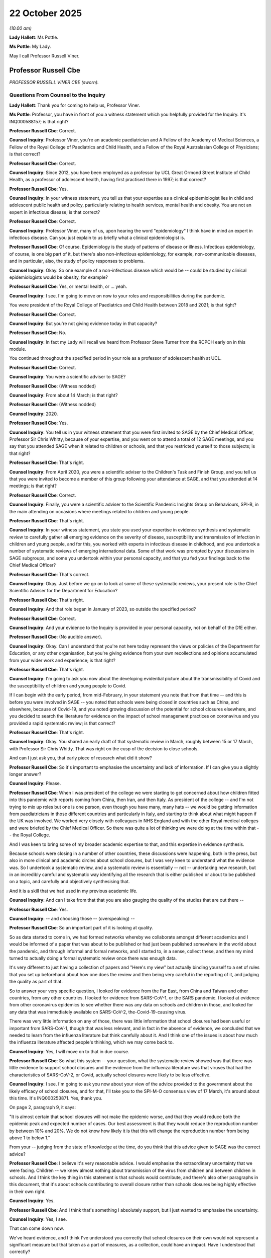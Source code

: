 22 October 2025
===============

*(10.00 am)*

**Lady Hallett**: Ms Pottle.

**Ms Pottle**: My Lady.

May I call Professor Russell Viner.

Professor Russell Cbe
---------------------

*PROFESSOR RUSSELL VINER CBE (sworn).*

Questions From Counsel to the Inquiry
^^^^^^^^^^^^^^^^^^^^^^^^^^^^^^^^^^^^^

**Lady Hallett**: Thank you for coming to help us, Professor Viner.

**Ms Pottle**: Professor, you have in front of you a witness statement which you helpfully provided for the Inquiry. It's INQ000588157; is that right?

**Professor Russell Cbe**: Correct.

**Counsel Inquiry**: Professor Viner, you're an academic paediatrician and A Fellow of the Academy of Medical Sciences, a Fellow of the Royal College of Paediatrics and Child Health, and a Fellow of the Royal Australasian College of Physicians; is that correct?

**Professor Russell Cbe**: Correct.

**Counsel Inquiry**: Since 2012, you have been employed as a professor by UCL Great Ormond Street Institute of Child Health, as a professor of adolescent health, having first practised there in 1997; is that correct?

**Professor Russell Cbe**: Yes.

**Counsel Inquiry**: In your witness statement, you tell us that your expertise as a clinical epidemiologist lies in child and adolescent public health and policy, particularly relating to health services, mental health and obesity. You are not an expert in infectious disease; is that correct?

**Professor Russell Cbe**: Correct.

**Counsel Inquiry**: Professor Viner, many of us, upon hearing the word "epidemiology" I think have in mind an expert in infectious disease. Can you just explain to us briefly what a clinical epidemiologist is.

**Professor Russell Cbe**: Of course. Epidemiology is the study of patterns of disease or illness. Infectious epidemiology, of course, is one big part of it, but there's also non-infectious epidemiology, for example, non-communicable diseases, and in particular, also, the study of policy responses to problems.

**Counsel Inquiry**: Okay. So one example of a non-infectious disease which would be -- could be studied by clinical epidemiologists would be obesity, for example?

**Professor Russell Cbe**: Yes, or mental health, or ... yeah.

**Counsel Inquiry**: I see. I'm going to move on now to your roles and responsibilities during the pandemic.

You were president of the Royal College of Paediatrics and Child Health between 2018 and 2021; is that right?

**Professor Russell Cbe**: Correct.

**Counsel Inquiry**: But you're not giving evidence today in that capacity?

**Professor Russell Cbe**: No.

**Counsel Inquiry**: In fact my Lady will recall we heard from Professor Steve Turner from the RCPCH early on in this module.

You continued throughout the specified period in your role as a professor of adolescent health at UCL.

**Professor Russell Cbe**: Correct.

**Counsel Inquiry**: You were a scientific adviser to SAGE?

**Professor Russell Cbe**: (Witness nodded)

**Counsel Inquiry**: From about 14 March; is that right?

**Professor Russell Cbe**: (Witness nodded)

**Counsel Inquiry**: 2020.

**Professor Russell Cbe**: Yes.

**Counsel Inquiry**: You tell us in your witness statement that you were first invited to SAGE by the Chief Medical Officer, Professor Sir Chris Whitty, because of your expertise, and you went on to attend a total of 12 SAGE meetings, and you say that you attended SAGE when it related to children or schools, and that you restricted yourself to those subjects; is that right?

**Professor Russell Cbe**: That's right.

**Counsel Inquiry**: From April 2020, you were a scientific adviser to the Children's Task and Finish Group, and you tell us that you were invited to become a member of this group following your attendance at SAGE, and that you attended at 14 meetings; is that right?

**Professor Russell Cbe**: Correct.

**Counsel Inquiry**: Finally, you were a scientific adviser to the Scientific Pandemic Insights Group on Behaviours, SPI-B, in the main attending on occasions where meetings related to children and young people.

**Professor Russell Cbe**: That's right.

**Counsel Inquiry**: In your witness statement, you state you used your expertise in evidence synthesis and systematic review to carefully gather all emerging evidence on the severity of disease, susceptibility and transmission of infection in children and young people, and for this, you worked with experts in infectious disease in childhood, and you undertook a number of systematic reviews of emerging international data. Some of that work was prompted by your discussions in SAGE subgroups, and some you undertook within your personal capacity, and that you fed your findings back to the Chief Medical Officer?

**Professor Russell Cbe**: That's correct.

**Counsel Inquiry**: Okay. Just before we go on to look at some of these systematic reviews, your present role is the Chief Scientific Adviser for the Department for Education?

**Professor Russell Cbe**: That's right.

**Counsel Inquiry**: And that role began in January of 2023, so outside the specified period?

**Professor Russell Cbe**: Correct.

**Counsel Inquiry**: And your evidence to the Inquiry is provided in your personal capacity, not on behalf of the DfE either.

**Professor Russell Cbe**: (No audible answer).

**Counsel Inquiry**: Okay. Can I understand that you're not here today represent the views or policies of the Department for Education, or any other organisation, but you're giving evidence from your own recollections and opinions accumulated from your wider work and experience; is that right?

**Professor Russell Cbe**: That's right.

**Counsel Inquiry**: I'm going to ask you now about the developing evidential picture about the transmissibility of Covid and the susceptibility of children and young people to Covid.

If I can begin with the early period, from mid-February, in your statement you note that from that time -- and this is before you were involved in SAGE -- you noted that schools were being closed in countries such as China, and elsewhere, because of Covid-19, and you noted growing discussion of the potential for school closures elsewhere, and you decided to search the literature for evidence on the impact of school management practices on coronavirus and you provided a rapid systematic review; is that correct?

**Professor Russell Cbe**: That's right.

**Counsel Inquiry**: Okay. You shared an early draft of that systematic review in March, roughly between 15 or 17 March, with Professor Sir Chris Whitty. That was right on the cusp of the decision to close schools.

And can I just ask you, that early piece of research what did it show?

**Professor Russell Cbe**: So it's important to emphasise the uncertainty and lack of information. If I can give you a slightly longer answer?

**Counsel Inquiry**: Please.

**Professor Russell Cbe**: When I was president of the college we were starting to get concerned about how children fitted into this pandemic with reports coming from China, then Iran, and then Italy. As president of the college -- and I'm not trying to mix up roles but one is one person, even though you have many, many hats -- we would be getting information from paediatricians in those different countries and particularly in Italy, and starting to think about what might happen if the UK was involved. We worked very closely with colleagues in NHS England and with the other Royal medical colleges and were briefed by the Chief Medical Officer. So there was quite a lot of thinking we were doing at the time within that -- the Royal College.

And I was keen to bring some of my broader academic expertise to that, and this expertise in evidence synthesis.

Because schools were closing in a number of other countries, these discussions were happening, both in the press, but also in more clinical and academic circles about school closures, but I was very keen to understand what the evidence was. So I undertook a systematic review, and a systematic review is essentially -- not -- undertaking new research, but in an incredibly careful and systematic way identifying all the research that is either published or about to be published on a topic, and carefully and objectively synthesising that.

And it is a skill that we had used in my previous academic life.

**Counsel Inquiry**: And can I take from that that you are also gauging the quality of the studies that are out there --

**Professor Russell Cbe**: Yes.

**Counsel Inquiry**: -- and choosing those -- (overspeaking) --

**Professor Russell Cbe**: So an important part of it is looking at quality.

So as data started to come in, we had formed networks whereby we collaborate amongst different academics and I would be informed of a paper that was about to be published or had just been published somewhere in the world about the pandemic, and through informal and formal networks, and I started to, in a sense, collect these, and then my mind turned to actually doing a formal systematic review once there was enough data.

It's very different to just having a collection of papers and "Here's my view" but actually binding yourself to a set of rules that you set up beforehand about how one does the review and then being very careful in the reporting of it, and judging the quality as part of that.

So to answer your very specific question, I looked for evidence from the Far East, from China and Taiwan and other countries, from any other countries. I looked for evidence from SARS-CoV-1, or the SARS pandemic. I looked at evidence from other coronavirus epidemics to see whether there was any data on schools and children in those, and looked for any data that was immediately available on SARS-CoV-2, the-Covid-19-causing virus.

There was very little information on any of those, there was little information that school closures had been useful or important from SARS-CoV-1, though that was less relevant, and in fact in the absence of evidence, we concluded that we needed to learn from the influenza literature but think carefully about it. And I think one of the issues is about how much the influenza literature affected people's thinking, which we may come back to.

**Counsel Inquiry**: Yes, I will move on to that in due course.

**Professor Russell Cbe**: So what this system -- your question, what the systematic review showed was that there was little evidence to support school closures and the evidence from the influenza literature was that viruses that had the characteristics of SARS-CoV-2, or Covid, actually school closures were likely to be less effective.

**Counsel Inquiry**: I see. I'm going to ask you now about your view of the advice provided to the government about the likely efficacy of school closures, and for that, I'll take you to the SPI-M-O consensus view of 17 March, it's around about this time. It's INQ000253871. Yes, thank you.

On page 2, paragraph 9, it says:

"It is almost certain that school closures will not make the epidemic worse, and that they would reduce both the epidemic peak and expected number of cases. Our best assessment is that they would reduce the reproduction number by between 10% and 20%. We do not know how likely it is that this will change the reproduction number from being above 1 to below 1."

From your -- judging from the state of knowledge at the time, do you think that this advice given to SAGE was the correct advice?

**Professor Russell Cbe**: I believe it's very reasonable advice. I would emphasise the extraordinary uncertainty that we were facing. Children -- we knew almost nothing about transmission of the virus from children and between children in schools. And I think the key thing in this statement is that schools would contribute, and there's also other paragraphs in this document, that it's about schools contributing to overall closure rather than schools closures being highly effective in their own right.

**Counsel Inquiry**: Yes.

**Professor Russell Cbe**: And I think that's something I absolutely support, but I just wanted to emphasise the uncertainty.

**Counsel Inquiry**: Yes, I see.

That can come down now.

We've heard evidence, and I think I've understood you correctly that school closures on their own would not represent a significant measure but that taken as a part of measures, as a collection, could have an impact. Have I understood that correctly?

**Professor Russell Cbe**: Absolutely.

**Counsel Inquiry**: I'm just going to take you now --

**Professor Russell Cbe**: And that was the state of knowledge at the time.

**Counsel Inquiry**: Yes, of course. Sticking with what was known at the time.

I'm going to take you now briefly to the minutes of the SAGE meeting 17. You didn't attend this meeting, I should say. It took place on 18 March 2020, and -- thank you very much, we're just looked at page 3. There's a paragraph here on school closure so this was the advice given. You weren't involved in the directly but I'd just like to ask you about your views on it. So it says:

"SAGE reviewed available evidence and modelling on the potential impact of school closures. The evidence indicates that school closures, combined with other measures, could help bring the R number below 1, although there is uncertainty."

Then there is discussion about the impact of school closures in terms of alternative childcare arrangements which could reduce the effect of the closures, and the consideration of keeping schools open for particular groups having an effect on the impact of that measure.

"SAGE considered that modelling now supports school closures on a national level, and that the effect would be greatest if instituted early."

And some considerations about clear public messaging.

Overall, do you agree with the advice given here about -- there is some uncertainty, but about the efficacy of school closures combined with other measures?

**Professor Russell Cbe**: Yes. I believed that at the time the uncertainty was so great, we had no specific knowledge on transmission of the virus to children, from children to adults, between children. We had almost no information on the susceptibility of children to the virus, whether they'd catch it. And I think the concern about, you know, certainly in my world, within the health system, the real concern was about the collapse of the health system, and the overwhelming of adult intensive care units such as had happened in Italy. It wasn't happening to children's intensive care units, interestingly.

**Counsel Inquiry**: Okay.

**Professor Russell Cbe**: That this seemed reasonable advice and I think scientifically it was supported -- I would support -- I would have supported it.

**Counsel Inquiry**: Thank you. And just -- that can come down now.

And just to confirm, you weren't involved -- your involvement in SAGE and the Children's Task and Finish Group arose later. You weren't involved or present at the discussions to close schools; is right?

**Professor Russell Cbe**: I was not. The SAGE meeting I went to, which I believe was slightly earlier, 11 March, I think --

**Counsel Inquiry**: I think it was 10 March-- (overspeaking) --

**Professor Russell Cbe**: 10 March, yes. School closures were mentioned obliquely and it was largely focused on the Imperial modelling which showed school closures produced a small but they felt important additive effect.

**Counsel Inquiry**: Thank you. I'm going to move on now to mid-2020, around that time period. In your witness statement you state that your views about the role of schools in transmission changed for a number of reasons, including because of a further systematic review that you undertook.

If we could just move to that, please, it is INQ000542939.

And this is a systematic review on the susceptibility to SARS-CoV-2 infection among children and adolescents compared with adults.

And susceptibility means the ability for children to become infected; is that right?

**Professor Russell Cbe**: Correct.

**Counsel Inquiry**: Okay. And what did -- if we move to page 2, please. Yes.

We can see at the top here:

"In the systematic review ... including 32 studies, children and adolescents younger than 20 years had 44% lower odds of secondary infection ... compared with adults 20 years and older; this finding was most marked in those younger than 10 to 14 years. Data were insufficient to conclude whether transmission of SARS-CoV-2 by children is lower than by adults."

So, can I take it that the systematic review showed that children were less likely to become infected, about 44% less likely, but you couldn't tell whether, once infected, they were more or less likely to infect other people? Have I understood that correctly?

**Professor Russell Cbe**: That's correct.

**Counsel Inquiry**: Okay.

That can come down now.

You also mention in your statement the Schools Infection Survey having informed your views. Can you just tell us briefly what the Schools Infection Survey was.

**Professor Russell Cbe**: Can I give you a slightly broader answer?

**Counsel Inquiry**: Yes, please.

**Professor Russell Cbe**: So, once the lockdown happened, we continued to get information from other countries, and all countries across Europe, and clearly internationally, were also in a similar situation. And we started to also receive information, particularly from the Netherlands and then looking at some of the Nordic countries, about what was happening in schools.

We also had a lot more information about the severity of this disease in children, and a picture started to emerge -- well, we were getting new data.

So there were three key issues:

Severity -- sorry, firstly, susceptibility. Do they catch it?

Then severity. If they catch it, how severe is it?

And thirdly, do they pass it on?

And we had very good data on severity, the middle one, which we started to recognise that actually this was generally a very mild illness in children, that the severity was low.

Susceptibility, there was starting to be some emerging evidence that that may be lower, but we still had very little on transmission.

But given that, and given the low severity of disease -- I mean our intensive care units were pretty empty -- there were some deaths, and I'm sure you'll ask me more about this and I can go into that later, but generally the severity was low.

We were clearly in a situation where schools were closed to benefit adults, largely -- as well as benefiting children, but because the severity was generally so low amongst children, it started to change things. And I started to think differently about this virus and really question whether we needed such long lockdowns, and really searched for the evidence.

The Nordic countries started to reopen, and some of the northern European countries started to reopen schools from either late April or May, having locked down at a similar time as us. And I really started to question: what do we know? How much do we know? And can we then make statements that then change things?

So the susceptibility paper was part of that, and that was undertaken with colleagues from SAGE and elsewhere. We also started to look at potentially some modelling transmission in a different way, including the data on susceptibility and/or severity.

**Counsel Inquiry**: And as part of that, the Schools Infection Survey I think you say also helped you work out how transmission was happening?

**Professor Russell Cbe**: Yes. So this was once schools were reopened on 1 June. It was primary schools and some of the exam years in secondary. And colleagues from Public Health England undertook the Schools Infection Survey, which found almost no infection at all in those open schools. Extraordinarily low levels.

Which you can either take as incredibly successful, the closures in the lockdown, or you could take as evidence that there was actually very little transmission happening in those schools at that time.

**Counsel Inquiry**: You mention work that you undertook for SAGE and I think you're talking here about a paper you had authored on the transmission and symptoms in children, and that was prepared for SAGE on 15 October 2020. It was a paper developed within, I think, the subgroup of the Children's Task and Finish Group. Can you just tell us briefly what that paper showed, what your conclusions were about transmission in children?

**Professor Russell Cbe**: So data on transmission remained very complex until right -- later in the pandemic. You're asking about October now?

**Counsel Inquiry**: Yes, 15 October.

**Professor Russell Cbe**: So that paper, if I recall, on symptoms, this was quite a lot later in the pandemic when all schools were reopened in the beginning of September 2020. There were real concerns about, at that stage, trying to differentiate symptoms of Covid from ordinary colds and flus. As most parents will know, most young children in particular will have a runny nose or a sore throat even up to every two to four weeks, particularly during winter. And actually, if we operated policies that kept them off school for a runny nose or a sore throat, we may actually have no one in school at all.

So there was an importance in trying to distinguish some of the symptoms of Covid --

**Counsel Inquiry**: I see.

**Professor Russell Cbe**: -- from ordinary coughs and colds, particularly from the rhinovirus, which is a virus that sweeps through our children in schools in September usually, September, October.

At that stage we were also trying to understand a bit more about transmission but our knowledge on transmission remained very, very poor. We were unable to make significant recommendations about transmission.

**Counsel Inquiry**: Okay, well, if I can move on, then, to 2021 onwards, you conducted two further systematic reviews in 2021 and 2022 on the impact of school closures on community transmission, and on the role of children and young people in schools and transmission, and I think in your statement you say that those views strengthened your conclusions that schools made a limited contribution to transmission; is that a fair summary?

**Professor Russell Cbe**: That's a very fair summary. I can enlarge, but I will also answer -- yes.

**Counsel Inquiry**: Yes. And if I could ask you, in addition to the rapid reviews, you also began working with the modelling team based at the University of Oxford on the reopening of schools and you produced three papers which were shared with the Chief Medical Officer in June and September of 2020 and then also in February of 2021.

I'm just going to take these briefly now but the first paper was entitled: Determining the optimal strategy for reopening schools, the impact of test and trace interventions, and the risk of ... a second Covid epidemic.

That paper was in preprint in June 2020. Can you just tell us briefly what that modelling paper showed.

**Professor Russell Cbe**: So that modelling paper showed that it was feasible to reopen schools, as planned on 1 June, because there was some discussion about whether schools should stay closed for longer, and there were great fears that this would result in a second pandemic wave. So we wanted to model that and found it was feasible to reopen schools and not cause a second pandemic wave if there was a functioning test and trace system in place that involved schools.

So we felt this was important in supporting the opening of schools. We didn't pre-determine what our modelling found. But it was very important to me that we constantly shared emerging findings, before publication, with key people, and the key person for everything I did during this time was Chris Whitty, the Chief Medical Officer, whom I knew through my role at the Royal College and whom I then obviously knew through SAGE, and emerging versions of this. So before final versions, I would always routinely share with Chris Whitty and also with Patrick Vallance, the government CSA, Chief Scientific Adviser.

**Counsel Inquiry**: Yes, I think in your statement you set out the dates --

**Professor Russell Cbe**: Yes.

**Counsel Inquiry**: -- for the preprints that were shared with the Chief Medical Officer?

**Professor Russell Cbe**: Yes.

**Counsel Inquiry**: And sometimes they're quite far in advance of the date of publication of the study?

**Professor Russell Cbe**: That's right, and often, I believe, shared, informally shared earlier versions with them too --

**Counsel Inquiry**: I see.

**Professor Russell Cbe**: -- although I don't have the exact dates.

**Lady Hallett**: I'm sorry to interrupt. Hold whatever thought you have in your head, Ms Pottle, I just want to go back a little.

I should have asked at the time, forgive me. You said that one of your reviews showed that schools made limited contribution to transmission and I think it was Professor Sir Chris Whitty who talked about the gathering of parents, and other witnesses have, gathering of parents around the school gates and the like; is that an important factor or do you think that is an overestimated factor in causing increased transmission?

**Professor Russell Cbe**: I don't think I have the science knowledge to answer that question, I have to be absolutely frank. None of the data that I've seen really looked at the role of parents around the school gate. It was something that came up, as you mentioned, quite frequently. But we didn't really have any clarity, really, about transmission until much later in the pandemic.

I assume you'll ask me about that in a minute.

**Ms Pottle**: Yes.

Before I do, you mentioned that the modelling paper that we just discussed was produced around the time of schools being reopened --

**Professor Russell Cbe**: Mm.

**Counsel Inquiry**: -- because there was a debate about whether it was appropriate for them to reopen at that stage. Overall, do you believe that the correct approach was taken to the reopening of schools, from a scientific perspective?

**Professor Russell Cbe**: Yes. From the reopening schools on 1 June, I would have been very unhappy from a scientific perspective for that to have been delayed, particularly given our modelling paper. I was disappointed that it was only primary schools that were fully reopened. There was -- I mean, our paper on susceptibility and others, I think there was a belief -- there was an acceptance that primary school children were less likely to be severely affected, et cetera. Probably play a lower role. That was more broadly accepted. But there was a concern about teenagers and particularly the behaviour of teenagers in social mixing that I think drove people to continue to keep secondary school or part of secondary school closed at that time.

**Counsel Inquiry**: Okay.

You mention in your statement the role of pandemic influenza thinking influencing some of the debate about transmission in children. And can I just ask you overall what your view on the evidence as to children and young people as superspreaders, if I can put it that way, is.

**Professor Russell Cbe**: So, at the -- right early in the pandemic, people -- modellers in infectious disease, people in others, relied on their experience of influenza, which is, you know, a common epidemic and pandemic condition, where children are, in many cases, superspreaders or they're actively involved in spreading the disease.

And I think the assumptions were that Covid would be the same, and that's the evidence -- you know, the evidence emerged quite early on that there was a different picture, particularly for children. But I think that thinking very much influenced people.

I would also want to say -- I mean, there's also -- so there was a general feeling that children were agents of disease, and much of the thinking about school closures and what we did with children was about controlling transmission from children. There was much less thinking about harms to children.

There was, quite early on, a recognition that children were little affected by the harms of the pandemic, but most of the thinking around children was about control and stopping them being agents of infection, and less thinking about harms to children and the rights of children.

And I'm sure you will come on to ask me about this.

**Counsel Inquiry**: Yes, I have two specific questions on that first, before we come on to discuss the other impacts.

Firstly, in relation to the Children's Task and Finish Group, I've been asked by a Core Participant to clarify an issue. Do you agree with Professor Rogers that the group were confined to carrying out research tasks commissioned by SAGE and therefore confined to answering the questions posed to them? And before you answer, the second part of that question is: do you think that the group could have looked at wider issues concerning children, had they been tasked to do so, for example, more analysis of the harms done to children by missing school and/or the impacts of the lockdown rules on children generally?

**Professor Russell Cbe**: I was -- I was unaware at the time exactly how the -- a group worked and who commissioned what. In my current role, I clearly have a much stronger understanding of how government works, but it can be difficult to understand if you're not in it. I was there as a scientific expert.

My understanding was that we were tasked to look at specific issues by government, that the Task and Finish Group was a subgroup of SAGE, so it was both tasked by SAGE but it was also tasked by government departments to look at specific issues. And it was largely confined to that. Early on. Later on, the group did look very strongly at elements around harms.

**Counsel Inquiry**: Yes. And I suppose your point earlier about, perhaps, an absence of consideration of these wider impacts about not just controlling infection for children but the wider impacts on them of the pandemic and the closure of schools --

**Professor Russell Cbe**: Mm.

**Counsel Inquiry**: -- do I take it from your evidence that, at an early stage, it wouldn't have been open to you, on the Children's Task and Finish Group, to conduct deeper analysis on that issue? You were confined, or the group was confined, to what it had been asked to look into by SAGE or other government departments?

**Professor Russell Cbe**: I believe that is correct. And certainly in terms of some of the modelling issues, again, we were interested -- I remember some colleagues and I were interested in -- in asking modellers to look at some of the different options around schools. Because school closures don't need to be full or zero, they could be partial closures, there were potential options we had seen in the literature for having half the years in in the morning and half the years in the afternoon, or alternating weeks, or, you know, splitting up the schools. Because the key issue there was to try to reduce the contacts between students, and there's multiple theoretical ways of doing that.

**Counsel Inquiry**: Yes.

**Professor Russell Cbe**: And I -- we -- there were -- I -- as I said, exactly who was commissioned and how that was controlled is not something I knew about at the time. But I certainly knew that there were some things that we were suggesting be looked at by the modellers that were not looked at.

**Counsel Inquiry**: You set out in your statement that plans to implement rotated school attendance were not prioritised due to concerns that parents may struggle to get children to school and that the teaching capacity might be insufficient --

**Professor Russell Cbe**: Yes.

**Counsel Inquiry**: -- to run rotas, for example. Was there -- and this is a question I've been asked to clarify by a Core Participant -- where there is both an imperative to restrict transmission and also an imperative to try to avoid very lengthy periods in which teachers do not have face-to-face contact with children, might rotated attendance have been a means of achieving both aims, in your view?

**Professor Russell Cbe**: Yes. Theoretically. So, we were operating from theoretical knowledge. But as I understand it, there were -- and I don't know where this came from, potentially the Department for Education, but it was felt that these were not practical.

**Counsel Inquiry**: I see.

I'm going to move on now to the impact of Covid-19 lockdowns on children and young people's physical and mental health.

**Lady Hallett**: Just before you go on, apologies, it was felt it wasn't practical but it was felt it wasn't practical without asking experts like you to consider if it was practical?

**Professor Russell Cbe**: Well --

**Lady Hallett**: Is that right?

**Professor Russell Cbe**: So I -- I mean, I am probably not an -- my Lady, I'm probably not an expert on whether things are practical or not, to be honest. Those who operate schools and run schools and commission schools are probably the experts on that. So I would say they probably had more expertise than I. But we were keen that lots of different options be looked at, rather than full closure or not. It felt very binary.

**Ms Pottle**: But as part of your expertise, you could have told -- you could have conducted modelling studies to show whether, let's say, schools operating on a rota, you could have modelled the infection risks from parents bringing their children to school twice in a day, or one imagines --

**Professor Russell Cbe**: The modellers could. Just to be clear, my expertise is not modelling. I worked with modellers --

**Counsel Inquiry**: Yes.

**Professor Russell Cbe**: -- a particular modeller Jasmina Panovska-Griffiths, using interesting and different modelling techniques, interestingly, that weren't used by some of the others, to look at this slightly differently, but I'm not a modeller myself.

**Counsel Inquiry**: No, pardon me, that was my error, but what I was trying to get at is you might not be an expert in what's practicable in schools, so, for example, how much teaching staff, how much they're available --

**Professor Russell Cbe**: Yes.

**Counsel Inquiry**: -- but you as a scientist could have provided expertise on whether different arrangements could have been sufficient to bring down transmission.

**Professor Russell Cbe**: Yes, I could have worked with modellers and thought about that and, as I think I mentioned before, from the, actually, influenza literature but there was -- there had been some papers I had discovered in my systematic review that had looked at the potential impacts of these partial attendance, rotating attendance systems. I was -- some of us were keen that they be better looked at.

**Counsel Inquiry**: Yes, and that work was not commissioned.

**Professor Russell Cbe**: I don't believe so.

**Counsel Inquiry**: Okay. Then if I can move on to deal with the physical and mental health impacts of the lockdowns. You authored a paper on deaths in children and young people after Covid infection and on risk factors for paediatric intensive care admission among children hospitalised with Covid and with PIMS. Can you tell us, in summary, what that research showed?

**Professor Russell Cbe**: Firstly, there were a small number of deaths of children and young people in this country from Covid-19 that, sadly, those most at risk were those children and young people who were most at risk from all viral infections, particularly those with significant neurodisability and especially when that's allied with a respiratory problem.

We found that the great majority of children who died and had a positive Covid test actually died -- we said that the positive Covid test was incidental, that most -- because Covid was so common, that -- the death of any child is such an extraordinarily sad event, but when it might occur when there's a common infection around, some of those deaths, the positive -- the infection will be incidental. So we worked very hard to try to work out and found that supposedly of -- of deaths with a positive test, only 40% of them we felt were from Covid rather than children who die with Covid.

It's difficult to talk about some of these things.

We also found that Covid -- the risk from Covid to children and young people was higher than seasonal influenza, undoubtedly, but not a huge amount higher. Again, that the children who were at risk were those with -- who we know were at risk from any winter virus, and also that the adult risk factors, which were obesity and other medical conditions, were also seen in children.

But we also found that deprivation was a major risk factor.

**Counsel Inquiry**: You might not be able to tell us this, but can you give us any indication of why deprivation would be a major risk factor?

**Professor Russell Cbe**: Deprivation was an amplifier of every other risk factor, in many senses. So it produces crowding, which increases the likelihood of catching. Deprivation -- parents -- so families from deprived situations have fewer resources. Parents may have less ability or less education, so absolutely as much care for their children, but they maybe have lesser resources to be able to put that care into effect. There's the potential for barriers to then accessing healthcare, whether that's from -- from a range of different reasons. And those children themselves may be less well nourished, their immune system may be less well primed, in a sense.

So there's a -- there's a whole bunch of reasons, right? So it operates through almost everything.

**Counsel Inquiry**: I see. I'm just going to ask you now very briefly about Long Covid and other post-viral conditions. You conducted a meta-analysis of studies on Long Covid in children and young people which was published in the autumn of 2021, so at quite an early stage.

**Professor Russell Cbe**: Mm.

**Counsel Inquiry**: And as part of that met analysis you called for higher quality studies into the phenomenon with the control group.

**Professor Russell Cbe**: Mm.

**Counsel Inquiry**: Moving on now to the present day, I think you've seen the expert report commissioned by this Inquiry on children and young people, which is dated August 2025. That report relies on findings of the CLoCk Study, and that is -- well, you tell me if I'm right about this -- a higher quality study with the control group. Do you agree with that?

**Professor Russell Cbe**: Yes, absolutely.

**Counsel Inquiry**: And do you agree with the conclusions in the expert report about the prevalence of Long Covid in children and young people?

**Professor Russell Cbe**: Yes.

**Counsel Inquiry**: It's not your report, so I'm not going to take you to it and ask you whether you agree with different aspects of it, but there's one question which I've been asked to pose on behalf of a Core Participant.

Given the impact of Long Covid on educational attainment, have you provided advice to the Department for Education, as the Chief Scientific Adviser, on Long Covid in children and the impact on education?

**Professor Russell Cbe**: As Chief Scientific Adviser, my advice is responsive.

**Lady Hallett**: Is that a no, you've not been asked to?

**Professor Russell Cbe**: My Lady, I'm just trying to recall the Civil Service Code. I'm not a civil servant, I work in the Civil Service but I'm not a career civil servant, and I believe ... I'm just trying to work out whether it is reasonable for me to talk about the advice I give, does that make sense?

**Ms Pottle**: Professor Viner --

**Professor Russell Cbe**: I think --

**Lady Hallett**: You're not giving legal advice. I can't think of any reason why --

**Professor Russell Cbe**: I think it's part of the Civil --

**Lady Hallett**: The question at the moment simply is have you given any advice? Forget about the content.

**Professor Russell Cbe**: I don't believe I've been asked to ... oh, have I been asked to give specific advice about that outside of the Covid Inquiry? No.

**Ms Pottle**: Thank you.

I'm going to ask you now about the impact on children and young people of Covid more broadly.

You carried out a systematic review of the impacts of school closures on the physical and mental health of children and young people, and that review concludes that school closures are associated with considerable harms for children and young people, their health and wellbeing, and that more data is needed on the long-term harms.

Can I ask whether that data has been produced on the long-term harms, do you know?

**Professor Russell Cbe**: I think there is now a plethora of data on long-term harms, much of it of low quality, particularly when conducted during the pandemic, but some of it of higher quality. This, I mean, this is systematic review was something that I started collecting data on from, I think, May or June 2020, so very early on. It was prompted by some work I did with the World Health Organization.

Our concerns about harms had actually started before that, if I could answer at length.

**Counsel Inquiry**: Please.

**Professor Russell Cbe**: When I was Royal College president it started to become clear to us that harms were accruing to children in many ways, in part because of policy. We published a paper, in fact, having done a survey of thousands of paediatricians, and we felt we had evidence that more children had, at that stage, died from not attending hospital, for other conditions, than had died from Covid-19 at that stage; that parents, that there was significant fear that parents, if they took their children to hospital, they would either catch Covid or the children might be isolated and taken away from them and real -- a lot of anxiety. So the messaging of stay home, save the NHS, was actually -- had some harms for children.

And we communicated that very much to the Chief Medical Officer and to others, and there was some change in that policy in the way that NHS 111 worked.

We also started to see a range of harms coming in terms of suicide risk for children and young people, and some reports around child abuse. Essentially, we dismantled the safety net around our children and we transferred child health and social care professionals to look after adults. We did that in an emergency, I think in some senses, without really thinking about what we as a nation did. I think we didn't have a recognition of how complex and important the safety net around children is, and how much schools are part of that.

And that started to become clear, clear that there were harms, really from quite early on.

**Counsel Inquiry**: The kind of harms that you've talked about are delayed presentation and suicide risk. Are there any other harms that came to your attention in your systematic review?

**Professor Russell Cbe**: So extraordinary levels of harm. So delayed presentation right across all physical health conditions and mental health conditions. So that was a real concern. There was harm in terms of social isolation, that was leading to the -- A, mental health harms, not for all, but for many, and also B, a lack of sight of vulnerable children. Again, that's a dismantling of the safety net.

There were also harms to physical health because of sedentary behaviour, higher screen time, lack of physical activity, rising rates of obesity. It was almost every part of children's lives, and child development, some suggestion of delays in development.

Early on in the pandemic we have very little data on that, but I think some of those data have emerged since, and ...

**Counsel Inquiry**: Yes. And can you tell us, as a professor of adolescent mental health, that impact of isolation for young people during lockdowns and being in the home with their families, not socialising with their peer groups, what impact did that have on their adolescent development?

**Professor Russell Cbe**: So just a minor correction, I'm a professor of adolescent health rather than -- but I do quite a lot of work in mental health too.

**Counsel Inquiry**: Oh, I'm sorry.

**Professor Russell Cbe**: For young people, adolescence is a time of -- where our neuroscience colleagues have shown us that the social brain is rapidly developing and highly sensitive and we know that young people in particular are vulnerable to social isolation. It's true that not all young people suffered during the pandemic in terms of mental health. There were small groups of young people who enjoyed being at home, but for the great majority, this was a clear harm to their mental health, and we saw rises in young people's mental health problems in the survey, the first national survey that was done during the pandemic, published in October. But this has been replicated in many other studies.

There is still a little bit of debate about this, about how much the lockdown was to blame and how much other things are to blame, but academics will debate.

**Counsel Inquiry**: Yes, of course.

I'm going to move on now to your reflections and recommendations for the future. In your witness statement you say that:

"In a future Covid-like pandemic, the impacts on children and young people ... need to be better balanced against the protection of adults from serious disease or death."

Is that right?

**Professor Russell Cbe**: Absolutely.

**Counsel Inquiry**: Do you have any recommendations for how that balancing ought to be done?

**Professor Russell Cbe**: I believe, firstly, that there should be clarity about who is responsible and speaking for children and young people, at a national level, during a pandemic or a national crisis. I believe that modelling should be expanded to, if it can, include thinking about the harms. Modellers generally think -- modellers of infectious diseases tend to think very much about infectious diseases and those who model -- and there are some who model mental health and others using newer modelling techniques -- are often from very different tribes.

There are some attempts to pull this together within the modelling world and I think that should be strengthened but my modelling colleagues tell me it is difficult to fund research in this area after the pandemic. So that would be important.

I believe we should have an appreciation of how complex the web of social protections around children is, and how fragile it is, and how easy it is sort of rent by shifting health visitors, social workers, and others out, and how closing schools doesn't just impact on education or disease control but impacts on our ability to see vulnerable children, and impacts upon the social lives, social development and mental health of all children. So those recognitions, more recognition.

I believe it's important to think about children specifically within government policy. Child health advocacy organisations have a slogan which is Child Health in All Policies, which was a slogan we had at the Royal College, but that's simply a message to say it's easy to think about adults mostly because they're 78% of the population and it's easy to forget about children. But there should be mechanisms to stop us doing that. And/or there already are some, but they need to be strengthened.

**Counsel Inquiry**: Yes.

**Professor Russell Cbe**: And I also think that communication to children and young people is important. This is something that, when I was college president, we tried to convince ministers to do, as did the Children's Commissioner, to run some press conferences for children and young people, as they did in a number of other countries. But we were not able to be successful in that.

**Counsel Inquiry**: Thank you. I've just one final matter, and it might be a matter which is not within your expertise, and if that is the case, please just say so.

You made comments to the Independent newspaper that schools should be made safer, and identified that more should have been done to improve ventilation facilities in classrooms.

In your view, did the government do enough to protect against airborne transmission of Covid-19 in schools, particularly for clinically vulnerable children and children in clinically vulnerable families?

**Lady Hallett**: Remembering that Professor Noakes is coming next.

**Ms Pottle**: Yes.

**Professor Russell Cbe**: I would bow to Professor Noakes's expertise on this, and this is not my area of expertise. I increasingly recognise the importance of ventilation ... and I think I will say that it's not my specific area of expertise. I've not published on that area.

**Ms Pottle**: Okay, well, thank you very much. We will hear from Professor Noakes later on this morning.

That concludes my questions for this witness, my Lady.

**Lady Hallett**: Thank you very much indeed, Ms Pottle.

Mr Wagner, who is there.

Questions From Mr Wagner KC
^^^^^^^^^^^^^^^^^^^^^^^^^^^

**Mr Wagner**: Thank you.

Over here.

**Professor Russell Cbe**: Ah.

**Lady Hallett**: Sorry.

**Professor Russell Cbe**: That's all right.

**Mr Wagner**: No, saying "Over here" doesn't actually help very much either.

Thank you and good morning, Professor Viner. I act for Clinically Vulnerable Families, which represents the interests of clinically vulnerable and clinically extremely vulnerable and immunosuppressed families.

I want to ask you first, please, about the impact of school closures on transmission rates, particularly those systematic reviews that you were involved in.

Would it be fair to say that many of those studies that you reviewed that suggested schools were not a major source of transmission focused on data obtained during 2020 to 2021, where schools were partially or mostly closed, and also that there was a -- very significant other factors that needed to be taken into account, particularly that people were living much more restricted lives.

**Professor Russell Cbe**: The transmission systematic review, which ended up being published, I think, in December '21, included data from across the pandemic. So some of those studies where when -- in some of these countries, I believe, when the schools were maybe partially closed. So that's not unreasonable to say.

However, the striking thing about that systematic review was that the overall rates of infection in schools, and the data on transmission within schools, was strikingly low, particularly when compared to community. We found that transmission from children in community settings, household settings, was not appreciably that different to that in adults. But it appeared to be significantly lower -- the transmission rates in school settings seemed to be much, much lower. And that was difficult to understand.

And much of that data, for example from New South Wales, who did a series of really important and very well done studies, were actually when schools were entirely fully open, I believe.

**Mr Wagner KC**: I want to ask you about child mortality and severe health outcomes. Is it possible that the lower recorded instances of child mortality and severe health outcomes may have been affected by the way that clinically vulnerable children were shielded by their parents, so were prevented, in many cases, from going to school or from engaging even in the socialising that was permitted at the time?

**Professor Russell Cbe**: There is certainly a possibility, though I think it's very difficult to prove or disprove.

**Mr Wagner KC**: Yeah.

**Professor Russell Cbe**: But --

**Mr Wagner KC**: What -- sorry, go on.

**Professor Russell Cbe**: We also know that the transmission from parents to children is probably highest in -- within families.

**Mr Wagner KC**: Yeah.

**Professor Russell Cbe**: And the degree to which shielding is very effective is again, I think, unclear. But I think it's a very reasonable point you make.

**Mr Wagner KC**: And I suppose you also have to know whether the parents of clinically vulnerable children were themselves effectively shielding to prevent that household transmission? Is that fair?

**Professor Russell Cbe**: It was outside the data that we had. So I probably can't comment.

What we found ... yeah. Yeah, I'll leave it there.

**Mr Wagner KC**: Once vaccinations were made available, is it fair to assume that many families who -- of clinically vulnerable children would have had their children vaccinated before returning to school, which, again, may have reduced the mortality and severe disease rates amongst those children?

**Professor Russell Cbe**: If I recall, our study of mortality took vaccination into account, our study of risk and mortality took vaccination into account. We also had more recently published data on vaccination and the protective -- how protective vaccination was in children with significant neurodisability, finding it had some protection but relatively limited.

**Mr Wagner KC**: A different topic I want to ask you about schools and particularly children and clinically vulnerable children returning to schools. And also children from clinically vulnerable families, so children who themselves were not clinically vulnerable but that one of the people in their household were.

Would you accept that, it's almost self-evident, that children and adults with underlying health conditions were the most at risk from severe outcomes of Covid-19?

**Professor Russell Cbe**: Yes, with very specific conditions that I mentioned before. But yes.

**Mr Wagner KC**: And do you also accept that household transmission often occurs between children and adults? I mean, you've already mentioned that as an important factor.

**Professor Russell Cbe**: Mm.

**Mr Wagner KC**: Do you agree that in many school environments, it would have been realistically would have been difficult to prevent the spread of Covid-19 because of the issues, well-known issues with social distancing amongst children, lack of good ventilation, lack of masking, those sorts of issues?

**Professor Russell Cbe**: I think we go back to the question of whether school environments are major drivers of the pandemic or not, and I think the evidence from all of my papers over time pulls together to suggest that schools are not -- were not major drivers of the Covid-19 pandemic, that our assumptions -- everyone assumes they must be. If we put lots and lots of children together, they're a bit snotty, they, you know, touch each other, they play together. They must be, you know, schools must be drivers of infection. That's our underlying assumption, and was. But it's not particularly supported by the evidence. It's not supported by the evidence for this condition in general.

**Mr Wagner KC**: Well, it's slightly two separate questions: whether schools were a major driver of infection, and whether schools are a driver of infection, whether it's possible that --

**Professor Russell Cbe**: They're a place where infection happens, of course.

**Mr Wagner KC**: They're a place, in the same way that any indoor environment during the pandemic would be; is that fair?

**Professor Russell Cbe**: Probably not any indoor environment. I think there's some evidence -- and I'm not an expert on indoor environments, you're going to hear from Professor Noakes soon -- but I think there was differential for the different environments that really drove pandemics.

**Mr Wagner KC**: Yeah.

**Professor Russell Cbe**: But I think -- sorry. I should let you ask your question.

**Mr Wagner KC**: Well, just to clarify what I'm asking you. I'm not asking you about the overall picture of whether schools should be closed, whether they should be partially closed. It's more about, from the perspective of clinically vulnerable families, would it be fair to say that schools are certainly not a risk-free environment during the pandemic, when there is -- particularly when there are high community rates? Is that a fair proposition?

**Professor Russell Cbe**: I don't believe that schools are ever a risk-free environment, but I don't believe any environment is risk free.

**Mr Wagner KC**: Yes.

**Professor Russell Cbe**: So I find that difficult to answer.

It's impossible to make schools safe. It's only possible to make them safer. We accrete risk into our lives: a parent leaves their front door with a child, there is risk involved in everything they do. There is risks to children from going to school in normal life. We should do everything we can to make those risks lower, but -- yeah.

**Mr Wagner KC**: And in light of the fact that you can't -- not only can you not eliminate the risks, but some schools are going to be safer than other schools because of the fabric of the building, ventilation --

**Professor Russell Cbe**: Mm.

**Mr Wagner KC**: -- those sorts of things.

Would you agree that clinically vulnerable children and children in clinically vulnerable families would have had, during those acute phases of the pandemic, legitimate concerns about the risk of returning to in-person education?

**Professor Russell Cbe**: If those children were truly clinically vulnerable, absolutely. And I just -- we -- I recall, when college president, that there was a process within NHS England to really try to be clear about which children were truly clinically vulnerable or not, because there were assumptions made at the beginning of the pandemic that -- where our knowledge changed.

**Mr Wagner KC**: Yes.

**Professor Russell Cbe**: And so it was very important to be specific.

**Mr Wagner KC**: Yes, and --

**Professor Russell Cbe**: And for those children, where paediatricians had been involved and they were very specifically clinically vulnerable, absolutely, we needed to be much more careful about them, protecting them.

**Mr Wagner KC**: And equally, there will have been a lot more adults who were clinically vulnerable, genuinely clinically vulnerable and severely clinically vulnerable, living in households with children who weren't? The other way round.

**Professor Russell Cbe**: I believe, so.

**Mr Wagner KC**: Is that fair?

**Professor Russell Cbe**: I believe so.

**Mr Wagner KC**: And they would also have legitimate concerns about the child going to school and then coming back with Covid?

**Professor Russell Cbe**: (Witness nodded)

**Mr Wagner KC**: Is that a yes? Sorry, I didn't hear.

**Professor Russell Cbe**: It's a reasonable concern, absolutely.

**Mr Wagner KC**: You wrote an article on the optimal strategy for reopening schools in August 2020 published in The Lancet.

**Professor Russell Cbe**: Yes.

**Mr Wagner KC**: And you concluded that reopening of the schools in the UK must be accompanied by large-scale, population-wide testing of symptomatic individuals and effective tracing of their contacts, followed by isolation of diagnosed individuals.

And you also said that full school opening without an effective test, trace, isolate strategy would result in a second wave of infections that would be two to three times the size of the original Covid wave.

Is that a fair summary of some of the conclusions?

**Professor Russell Cbe**: I would -- absolutely, with the substitution of the word "could" rather than "would" because the modelling studies are purely speculative.

**Mr Wagner KC**: Right. Did you believe that there was an effective test, trace and isolate system in place in UK schools when they reopened in September 2020?

**Professor Russell Cbe**: I don't know that I can answer that question. (A), I can't recall the state of test and trace at the time, so I don't think I can answer that question. But the intent of that modelling study was to examine what could prevent a second wave and keep schools open.

**Mr Wagner KC**: Yes.

**Professor Russell Cbe**: And then we found an effective test and trace system was. I don't think I can go beyond the science.

**Mr Wagner KC**: And if there wasn't a functional test, trace and isolate system in place at that time, would that have been a reason to delay the reopening of schools, in your view?

**Professor Russell Cbe**: I understand your point. I believe that everything else at that time told us that schools were safe to reopen, and in fact, indeed they were until the Alpha variant --

**Mr Wagner KC**: Until they weren't?

**Professor Russell Cbe**: Until the Alpha variant changed everything.

**Mr Wagner KC**: Yeah, okay.

**Professor Russell Cbe**: But that was unpredictable. But in the knowledge we had of the wild type variant, which is when schools reopened, we actually had good pandemic control, I understand. And they were reopened without a major second pandemic wave.

**Mr Wagner**: Thank you.

**Lady Hallett**: Thank you, Mr Wagner.

Mr Jacobs.

Mr Jacobs is that way.

Questions From Mr Jacobs
^^^^^^^^^^^^^^^^^^^^^^^^

**Mr Jacobs**: Good morning, Professor, a question or two on behalf of the Trades Union Congress.

**Professor Russell Cbe**: Mm.

**Mr Jacobs**: In your statement, you reflect on the lessons to be learned in a future pandemic, and you describe that the government should begin with a presumption that school closures will be harmful to children and young people and to the national interest and that they should only be used as a last resort. The first bit of that, the presumption that school closures will be harmful to children and young people is clearly uncontroversial, and I suspect from your evidence you would say it's not so much a presumption as a certainty.

I want to ask you a little bit about the second bit of your recommendation, that as a presumption, school closures should only be used as a last resort.

Professor, perhaps the one certain thing about the next pandemic is that the virus will be different in terms of its characteristics, to the last, and I think in your statement you make an observation to a similar effect.

Are there scenarios, to your mind, in which closing schools, rather than being a measure taken at the last possible moment may be something, actually, to be done at a comparatively early moment?

**Professor Russell Cbe**: So, my -- my feeling that -- a last resort doesn't mean it's done late. I think a last resort would be -- maybe that's shorthand for saying something that is done only when forced into a corner, and that is done with -- and some of the subtext behind that is that we don't close schools before we close pubs, is a lot of the subtext behind that.

I absolutely think you're right, to answer your question, that there may be scenarios. And a scenario in which a virus or a bacteria -- likely to be a virus -- was specifically infecting children, and children were the superspreaders, you may put school closures in a different place.

I think from a moral and ethical point of view, it would be very difficult to lead with school closures while other parts of society remained open, hospitality, you know, pubs, et cetera, et cetera. I would find that -- and I suppose we're getting into moral and ethical issues here, rather than science, but --

**Mr Jacobs**: Professor, it sounds like you would agree with me that, however my Lady chooses to express it, it needs to be clear that "last resort" doesn't necessarily, as you put it, mean late?

**Professor Russell Cbe**: No.

**Mr Jacobs**: And just to sort of tease out why that might be so, I think you've mentioned potential differences in terms of transmissibility, and no doubt rates of fatality in children, which may of course be different in the next pandemic.

Might it also be that earlier restrictions may ultimately, depending on the virus, depending on the level of preparedness, may ultimately lead to fewer restrictions in the long run?

**Professor Russell Cbe**: Absolutely. There is an argument to be made that earlier, shorter restrictions, and a range of different types of restrictions -- there was discussions of the two to three-week half terms, of firebreak lockdowns, a range of different things. Some of that is beyond my expertise. But long, sustained lockdowns are undoubtedly harmful to children.

**Mr Jacobs**: Yes.

If I could just test my Lady's patience with one final question.

With your insight, Professor, into how government decisions are made, and some of the challenges, is a recommendation of closures only as a last resort potentially a bit misleading, given that in particular circumstances, bold and early may be absolutely the right thing to do?

**Professor Russell Cbe**: The key issue, I think, is to recognise the extreme harm that comes from school closures, and that they are never a consequence-free decision. Governments tend to pull levers if they can. One thing I would observe is that governments have a strong degree of control over children's lives in a way they don't over adults'. We control children's lives in multiple ways and one of the ways we control children's lives is through school and school attendance and we need to be very careful about how we use those levers, because they're relatively easy to pull.

And so the real caution about school closures as a -- not an easy -- as a potentially easy lever to pull, is, I think, the gist of my recommendation, that they have extreme consequences. There may be scenarios, as we've just discussed, in which we do that for the benefit of the child themselves.

In the Covid-19 situation the school lockdowns were very largely for the benefit of adults.

**Mr Jacobs**: Professor, thank you very much.

**Lady Hallett**: Thank you, Mr Jacobs.

That completes the questions we have for you, Professor Viner. Thank you very much indeed, it's been a very interesting and informative session with you, so thank you for the help you've given.

**The Witness**: Thank you.

**Lady Hallett**: Very well. I shall take the morning break now and return at 11.30.

*(11.14 am)*

*(A short break)*

*(11.30 am)*

**Lady Hallett**: Ms Pottle.

**Ms Pottle**: My Lady, may I please call Professor Catherine Noakes.

Professor Catherine Obe
-----------------------

*PROFESSOR CATHERINE NOAKES OBE (sworn).*

**Lady Hallett**: Seems like a lifetime ago since I thanked you for your help last time, Professor Noakes. Thank you for coming back.

**The Witness**: Thank you.

Questions From Counsel to the Inquiry
^^^^^^^^^^^^^^^^^^^^^^^^^^^^^^^^^^^^^

**Ms Pottle**: Professor Noakes, you've provided a helpful witness statement to this module of the Inquiry, and it should be in front of you there. The reference is INQ000588180; is that right?

**Professor Catherine Obe**: Yes, that's correct.

**Counsel Inquiry**: Professor Noakes, you are a professor of Environmental Engineering in the School of Civil Engineering and the Pro-Dean for Research and Innovation in the Faculty of Engineering and Physical Sciences at the University of Leeds; is that correct?

**Professor Catherine Obe**: Yes.

**Counsel Inquiry**: You are a chartered mechanical engineer, with a background in fluid dynamics. You are a fellow of the Royal Academy of Engineering, a fellow of the Institution of Mechanical Engineers, a fellow of the Institute of Healthcare Engineering and Estate Management, and honorary fellow of the Chartered Institution of Building Services Engineers; is that right?

**Professor Catherine Obe**: That's correct.

**Counsel Inquiry**: Your research has focused on the environmental transmission of diseases in the built environment, with a focus on exposure to pathogens in air and on surfaces, as well as the role of engineering approaches and behavioural and management responses to mitigating transmission; is that correct?

**Professor Catherine Obe**: Yes, that's correct.

**Counsel Inquiry**: In your statement, you explain briefly what fluid dynamics is to the uninitiated. Can you just help us and give us a brief summary of what the study of fluid dynamics is.

**Professor Catherine Obe**: Yes. So, fluid dynamics is the understanding of how fluids, so liquids and gases, move. And in the context of disease, that includes things like ventilation of buildings, it includes the droplets and aerosols that people produce. But the study of fluid dynamics also applies to things like the weather, blood flow in the body, how car engines work, et cetera.

**Counsel Inquiry**: And if we think about the transmission of Covid, would fluid dynamics be relevant not just to air flows in buildings but also how aerosols are expelled from the body --

**Professor Catherine Obe**: Yeah.

**Counsel Inquiry**: -- into the built environment; is that correct?

**Professor Catherine Obe**: Yes, that's correct. So fluid dynamics describes how -- when we breathe or cough, how those fluids inside our bodies are released and might be released into different sizes of aerosols or droplets.

**Counsel Inquiry**: Can you tell us briefly about your involvement in the Covid-19 response.

**Professor Catherine Obe**: I was involved in a number of ways. So, in April 2020, I was approached to be a participant in SAGE, and I was also asked to set up a subgroup, called the Environment and Modelling subgroup, and that was a major part of my activity during the pandemic. And I think you've heard about that quite extensively in Module 2.

I was involved in a number of groups nationally and internationally who were concerned with transmission of the virus, and the ways to mitigate that, and both looking at the research evidence there and the sort of practicalities of mitigation measures.

And I was also involved in a number of research studies that were commissioned or requested during the pandemic to look urgently at a number of aspects relating to transmission and mitigations.

**Counsel Inquiry**: Yes, we'll come on to a couple of those particularly relevant research studies in a moment. But can you help us with your role as regards the Department for Education? You were the chair of the Environmental Modelling Group and a part of SAGE. Did you also provide advice to the Department for Education directly?

**Professor Catherine Obe**: Yes, so I had a number of interactions with the Department for Education. Many of those were sort of ad hoc, small meetings, and by email with, mostly with technical civil servants in the engineering or energy aspects of Department for Education, and their science team. And again, looking at some of the practical aspects around transmission and mitigation, particularly thinking about school environments.

I did one or two other things as well. I recall doing at least one, sort of, webinar-type session for civil servants, and I think I had one meeting which was with more senior stakeholders.

**Counsel Inquiry**: Your highly specialised expertise was clearly in demand, I suppose, during the response to the pandemic; would that be fair?

**Professor Catherine Obe**: That would be fair and it was not just for the Department for Education. Most other government departments had the same questions.

**Counsel Inquiry**: I see. Can you tell us briefly what is known about the route of transmission of Covid-19?

**Professor Catherine Obe**: So we know it's a respiratory transmission. At the early days of the pandemic, the specific mechanisms were unclear, but it was still early days recognised that respiratory transmission means the viruses emitted from people's exhalations, and that will be in the form of very small particles.

That can be transmitted essentially in three different ways: it can be transmitted directly through the air where people inhale that virus. It can be transmitted through deposition onto surfaces, so it might be direct deposition from particles or from coughing on hands and then touching surfaces, so potential for that route. And then also potential for much larger droplets, like when people cough, to directly hit mucus membranes.

Over the course of the pandemic, our understanding of that transmission changed. I think you'd be well aware that at the outset the focus was on washing hands and cleaning surfaces. Over, I guess, in 2020 the evidence built for the importance of airborne transmission and I suspect now that the majority of transmission is through direct inhalation, whether that be at a longer distance in a room or whether it's at short distance, it's inhalation, most likely is the primary route of transmission.

**Counsel Inquiry**: And at a high level, can you tell us how does that inhalation route impact on infection prevention measures?

**Professor Catherine Obe**: So the inhalation route would depend on where you are with respect to an infected person. So if you're sharing the same room and you're at some distance, then those particles which are -- tend to be very small at that point, could be inhaled from the air and therefore measures such as ventilation or air cleaning or disinfection technologies are the most effective mitigation measures.

At close proximity, so when you're within about 1 to less of an effect. That's not to say it has no effect, but it's a lot more uncertain. And other measures like keeping a physical distance or wearing masks are effective there. Of course, wearing masks, if you are the infected person and you're wearing a mask, that limits how much is spread into the room in the first place, and if you are a susceptible person and you're wearing a mask, an effective mask, then it can reduce how much you breathe in regardless of your distance.

**Counsel Inquiry**: You've already touched on this, but can you explain to us, for people who are not very close to each other, so more than, sort of, 2 metres away, how it is that ventilation mitigates against transmission?

**Professor Catherine Obe**: So ventilation, if a room is ventilated effectively, is about the exchange of air in that room. So it's about providing outside air that we've -- we often term it as fresh air -- to that space, and you're using some form of exhaust, whether it's a window or a mechanical system, to remove contaminated air.

So a room that's ventilated, typically will -- that ventilation will act to dilute any particles in the air which will include the virus. So it reduces the concentration and act to remove them from the air over

time. metres of an infected person, the ventilation has much                  2      Q. And, I suppose, reduces your chances as a susceptible

person from breathing in contaminated particles --

**Professor Catherine Obe**: Yes, absolutely.

**Counsel Inquiry**: -- because it's more diluted? Okay.

And can you tell us, just at a high level, how air

cleaning works, at least in theory, to mitigate

transmission?

**Professor Catherine Obe**: Okay, so there have been two different technologies for

air cleaning which have been recommended. One is using

filter-based devices. You have some of those in this

room, I see. And these are essentially a box about,

typically about a metre tall, and they have a fan within

them and then they have a very high-efficiency

particulate filter. They draw the air through, and

viruses and other particles in the air are physically

trapped and removed from the air by that air cleaner.

There is another technology, which is shown to be

effective, called ultraviolet air cleaners or air

disinfection units, where they, either within an

enclosed box, or sometimes in an open environment, pass

virus or bacteria through a field of light created by

the UV lamps, and that inactivates the virus or the

bacteria. So it doesn't physically remove it but it

renders it harmless, essentially.

**Counsel Inquiry**: I see. And just pausing there, I suppose it follows from what you said that other particulates in the air, for example caused by mould or air pollution, would be removed by a filter like a HEPA filter?

**Professor Catherine Obe**: Yes, that's correct, yes.

**Counsel Inquiry**: But if we're talking about UV devices, then they wouldn't have an impact on those other particulates in the air?

**Professor Catherine Obe**: So UV only impacts on biological particles, so they will have some effect on mould, as mould is a biological particle --

**Counsel Inquiry**: I see.

**Professor Catherine Obe**: -- but they won't have an effect on an inert particle.

**Counsel Inquiry**: I see. Before I ask you about the strength of the evidence on the effectiveness of ventilation and air cleaning on infection transmission, I'd like to ask you briefly about two studies in which you were involved, the CIVOS study and the Class-ACT Study.

So if we begin -- I hope I'm pronouncing it correctly -- with the CIVOS study. Can you tell us what that study investigated and what your role was?

**Professor Catherine Obe**: So that study was supported initially by the Department for Education and the Department of Health and Social Care, through their test and trace programme and then was part of the PROTECT National Core Study. It had two phases. The first phase was to put blind CO2 monitors in schools, so these didn't have visible displays on them, but put them into schools to record data in classrooms in four schools to get an understanding of the concentrations of CO2 in those schools and hence a baseline understanding of the ventilation fluctuation in those schools.

The second phase of that study was about putting the visible monitors into schools and to look at the response of the schools to those monitors. And that actually coincided with the rollout of the monitors into schools by the Department for Education.

**Counsel Inquiry**: And am I right in thinking that the study showed the importance of the behaviours of --

**Professor Catherine Obe**: Yes.

**Counsel Inquiry**: You tell us.

**Professor Catherine Obe**: Yes, so the study showed -- well, first of all, it showed considerable variation in the CO2 concentrations, both within -- between schools and within the same school. And it showed the same different variation over the course of the measurement period. And as an example, we measured -- at the beginning of the study we had quite a cold period where we saw reasonably good CO2 levels. Towards the end of the study we saw another cold period, similar outdoor temperatures, but showed worse CO2 levels and that would suggest to us that, given the outdoor conditions were similar, there was a change in the behaviours in the school, and that may be to do with people being less attentive to things like opening windows in those cases.

**Counsel Inquiry**: And are we talking here about that second phase where there would have been CO2 monitors with a display for individuals to take action?

**Professor Catherine Obe**: So no, that was the first phase. So we didn't have that, that information at that point.

**Counsel Inquiry**: I see, I see, okay.

Did that study show the barriers, in schools, to achieving good ventilation?

**Professor Catherine Obe**: It did show some barriers, yeah. It showed some, essentially, challenges with understanding of the CO2 monitors. It showed challenges with people finding the time and the inclination, I guess, to think about ventilation.

If you're a teacher in a classroom, your primary role is there for education and the wellbeing of the children in your class, and you've got a lot of things to do, and you're not really there to be an expert on ventilation. And so, actually, putting this additional requirement into school classrooms and to teachers, and, you know, with something like a CO2 monitor, it does fall to a teacher, because it's there physically in the classroom for them to do something about.

**Counsel Inquiry**: I think I've gotten ahead of myself slightly. The first stage of the study, there were CO2 monitors that didn't show what the readings were?

**Professor Catherine Obe**: Yes.

**Counsel Inquiry**: The second stage of the study, there were CO2 monitors that showed the readings?

**Professor Catherine Obe**: Yes, yeah.

**Counsel Inquiry**: Okay. And in that second phase, did you still observe variations in CO2 levels in classrooms?

**Professor Catherine Obe**: I can't recall exactly what we saw. There will have been, yes, because you always see variations.

**Counsel Inquiry**: I see.

**Professor Catherine Obe**: It varies depending on the weather, depending on the day of the week, depending on the behaviours in the classroom.

**Counsel Inquiry**: I see. Did, once you were in the second phase and teachers, for example, in the classrooms were able to see the different CO2 levels in their classrooms, did the study show that having that input, if you like, that sort of technological input, did that help teachers achieve better conditions for ventilation in their classrooms?

**Professor Catherine Obe**: I think it did. Certainly we got some input from teachers who felt that it had helped them to understand things better and to see things. Bearing in mind this was a very small study in a small number of schools, I am aware from that and other studies that there are still challenges in some classrooms, if your CO2 monitor shows poor conditions, yet there's not much you can do about it, you know, you can't open a window or for whatever reason, it becomes a bit, I guess, demoralising if you've got something that tells you something is poor but you can't change it.

**Counsel Inquiry**: I see. So the provision of CO2 monitors in that study didn't show that this was a sort of silver bullet for fixing ventilation problems in classrooms?

**Professor Catherine Obe**: No, no, it showed it was a useful tool but it's not a silver bullet by any means. There are no silver bullets.

**Counsel Inquiry**: Okay. I'm going to move on now to the Class-ACT Study. Can you tell us what that looked at and what your role in that study was?

**Professor Catherine Obe**: So within that study, that was a study that was funded through -- initially from the Department of Health and Social Care, involved the Department for Education. It was across a number of universities. I was one of the co-investigators in that study, so I was not the study lead. That study aimed to look at air-cleaning devices in classrooms, and aimed to look at a number of factors, including the practicalities of them, including their effects on the air quality in those environments, and also the effects on absence due to illness.

So the study involved 31 schools in the Bradford area. Eleven of those schools are what we termed a control group, so they didn't have any interventions. Ten of the schools had HEPA filter-based devices in them and ten of the schools had ultraviolet-based devices in them.

**Counsel Inquiry**: I see.

Can you tell us that -- there were two phases to that study as well. Phase 1 of that study, the results have been published. What did they show?

**Professor Catherine Obe**: So the initial phases of that -- the results that have been published from that -- we have some modelling results that have been published, we have some very early data which showed the devices reduced the concentrations of particles in the air. We are still working to publish the findings around infection transmission, but we -- we identified that the schools with the HEPA devices had a lower rate of illness absence in those -- across the -- all of the -- the average across those schools.

**Counsel Inquiry**: I see.

In your witness statement you explain that the publication of those results, about the reduction in illness absence, has been delayed because of the -- delays in the peer review process.

But in your view, can we still have confidence in the results, that there was -- the study did show a reduction in illness absence?

**Professor Catherine Obe**: Yes, so I am confident that -- in those results. We've just not managed to publish them yet through the journal peer review process, which can be quite long-winded.

**Counsel Inquiry**: Okay. Now I'm just going to ask you generally, not just looking at those two studies, but in your position as an expert in this field, what is the strength of the evidence for ventilation and air cleaning to reduce the transmission of infection?

**Professor Catherine Obe**: So I guess, to start with, to say that ventilation has been a measure for decades to reduce the concentrations of not just microorganisms, viruses and bacteria in there, but also other pollutants in the air. So, from a physics perspective, it's very straightforward to show that ventilation reduces the concentration of contaminants in the air. It is a little bit less straightforward to directly show that it reduces infection transmission.

That's not to say that it doesn't. I think there's just very few studies which have attempted to measure it.

**Counsel Inquiry**: Yes. In your witness statement you set out -- and this is at paragraph 6.8 -- that there are limitations in the evidence specifically for the transmission of illnesses, or the effect on the transmission of Illnesses, and you set out sort of two reasons for that, for the limitations.

And those reasons are, firstly, that there's not a linear relationship between reduction in pathogens in the air and a reduction in infection rates; have I understood that correctly?

**Professor Catherine Obe**: That's correct, yes.

**Counsel Inquiry**: Okay. And the second reason you give is a bit more complex, at least to a non-scientist, but seems to be that it is very difficult to measure the impact on illness because these are environmental factors and, for instance, if you had children attending school with an air cleaner, they would still be travelling to school on the bus and they might be infected in another environment and it would be difficult to separate out the impact of measures in the school from other environments that they would pass through during the day. Have I understood that correctly?

**Professor Catherine Obe**: Yes, that -- that's correct. And I think, you know, it's fair to say that just because those studies don't -- or there is a small number of them, doesn't mean that this -- you know, if the -- the devices or the ventilation doesn't have an effect. I think everything we've seen points to the fact that it is beneficial. But you're right: it is difficult to measure, because you have many confounding factors.

You know, if children are -- you might have a classroom environment which has been improved but then if they're sharing, you know, the bus or they're going to the same social activity after school, and that hasn't been improved, then they may well still get infection there. And certainly there have been studies, historical studies, where that confounder became a challenge.

**Counsel Inquiry**: Now, so far we've been talking about the strength of the evidence for ventilation to reduce transformation. Is the position the same with the strength of the evidence for air cleaning to reduce transmission in infection?

**Professor Catherine Obe**: I mean, I would say that there is probably more evidence out there for ventilation, simply because it's been studied for longer. But that, from a -- if I go back to basics and the principles of physics, whether you remove those particles from the air by diluting them and ejecting them outside, or whether you remove them by trapping them in a filter, you are doing the same thing: you are taking that -- you are reducing the concentration of those particles in the air. And, therefore, there is no reason why air cleaning is -- shouldn't be as effective as ventilation, if it is applied correctly.

I think it's worth noting, though, that air cleaning doesn't tackle other issues that ventilation is important for. So we've talked about CO2. As well as being a marker for the amount of ventilation in a room, it is also -- there is data to suggest, if you're exposed to high CO2 levels, it affects your concentration. It makes you a little bit sleepy.

We've all been in a meeting room where we've fallen asleep a bit and it feels very stuffy, and that's usually a poorly ventilated space.

And if you put an air cleaner into that space, whereas it will remove some of the contaminants in the air, it won't tackle that aspect.

So, in my view, we -- air cleaners are a useful tool, a very useful tool, but they are no substitute for good ventilation, which actually is important for many other factors.

**Counsel Inquiry**: And to look at it a different way, would I be right in saying that ventilation, good ventilation, is sort of the gold standard. That if that can't be achieved for a particular reason, air cleaning could be a good mitigation tool but it doesn't replace good ventilation?

**Professor Catherine Obe**: Yes, I would agree. It can -- it can supplement ventilation, and it can be -- you know, it is an easier measure to implement, particularly in a short-term -- whereas improving ventilation can be a longer-term and more expensive approach.

**Counsel Inquiry**: Okay. Looking, again, at the state of the evidence and the limitations of obtaining good-quality evidence for these measures, are these limitations ones that could be overcome with further research -- and funding, of course -- or are they limitations that are inherent in the field that we'll never be able to resolve?

**Professor Catherine Obe**: So, some of those limitations could be overcome with more extensive studies. I do mention in my statement that studies around environmental interventions have historically not attracted much in the way of research funding. You know, it -- and they are not like a clinical trial. You know, I think people perceive them to be like a clinical trial, and, you know, we -- we intervene in one place and we don't intervene in another place, and we switch things over.

You have to recognise the environmental factors that play into it and that your intervention might behave differently on different days of the week, which is very different to, say, a drug intervention.

But that's not to say we couldn't design studies to do it. To get those studies, we need a scale of studies. It's a highly interdisciplinary team that you would need to do those studies, because you need both the, sort of, engineering and environmental expertise along with the epidemiology, the statistics, the understanding of disease, and all the behavioural science aspects of it as well.

And of course, we are talking about interventions in real environments where people are busy. So this is not, perhaps, like a clinical trial where you might sign up and you might go individually to a hospital to experience treatment or something. You're putting these into classrooms in schools and then you're requiring researchers to go into those schools. And those schools are busy environments, like I say, who have got other things to do. So actually finding ways to enable those -- that research to happen is also part of how you design those studies better.

**Counsel Inquiry**: I see. I'm going to ask you now about the specific features of schools which impact upon transmission risks and mitigation measures. You set out in your witness statement at paragraph 5.6 the specific features of schools that impact on transmission risks. Can you just talk us through those.

**Professor Catherine Obe**: Could I --

**Counsel Inquiry**: Yes, of course.

**Professor Catherine Obe**: Can I just ask for it to come up on the screen so I can remember what was in there?

**Counsel Inquiry**: Yes, of course. It's not a memory test.

**Professor Catherine Obe**: It's all right. I've found it here in my ...

So, I think it's fair to say that schools are not a uniform thing. There are -- we've got both children and adults in there. And depending on the school, you've got different ages of children in there. So there will be a range of different vulnerabilities in there, so -- whereas -- and we know that whereas the -- Covid is usually milder for children, or for most children. We do know that some children may be much more vulnerable to its effects and we also know that -- know now a lot more about Long Covid and the importance of that.

The adults that work in schools I think, you know, again, they may be much more vulnerable than the children, particularly Covid. A different disease, that might be the other way round.

I think I noted about it may be hard to identify who's infected, particularly young children. It's very hard to do swab tests on very young children and it's very hard to necessarily distinguish whether a sniffle is just Covid or just a cold.

I think the environments are quite specific and, again, my focus is very much on the built environment, but they do bring people together. So they are one of the -- an environment, they're relatively rare. If you think about a workplace environment like an office, yes, they bring the same people together, but people can be quite dispersed in offices. In schools, they bring the same people together, day after day, for quite a long period of time, in quite congested spaces. And I would say school environments are one of the most densely occupied buildings that exist, you know, with the exception of certain really crowded spaces.

**Counsel Inquiry**: I see.

**Professor Catherine Obe**: And they facilitate different activities. So you've got some activities like sports going on, you might have music going on, you've got all sorts of different things going on that might make transmission more likely. You've also got children who might interact very closely as well as sitting at distances apart. And they connect up communities.

So there's a lot of reasons why schools are particularly distinctive, I think, when it comes to thinking about disease transmission.

**Counsel Inquiry**: I suppose it would also be the case that in schools, where you have these different age groups of children and adults attending, unlike, for example, in an office, there might be differences between the ability to apply other infection control measures, for example masks in young children are generally not advised --

**Professor Catherine Obe**: Yes.

**Counsel Inquiry**: -- because of their ages. That's a feature of schools that you wouldn't have, for example in an office building?

**Professor Catherine Obe**: Yes, that's true, and you might have different levels of understanding, depending on the ages, whether that's masks, whether it's distancing, whether it's hygiene.

**Counsel Inquiry**: Yes. Can I ask you whether ventilation systems are likely to be different in schools than in office buildings, for example?

**Professor Catherine Obe**: So ventilation systems in schools vary significantly. The majority of schools in the UK are naturally ventilated or predominantly naturally ventilated, and that means they are ventilated via opening windows. Some schools have mechanical ventilation systems like this room here does. But that's -- that tends to be a smaller number of schools.

The quality of the ventilation varies significantly, as does the design of the buildings. So our schools range from Victorian era, you know, small schools through to modern-day schools, everything in between. Some of them are built -- were built for smaller class sizes than we have now, so we've got more people in them than they were originally designed for. And I think it's fair to say that the maintenance of ventilation, whether it's mechanical ventilation or particularly windows in schools, is very patchy. There are certainly a number of cases where, you know, whereas teachers might like to be able to open the window, there is a barrier to doing so, either because the maintenance is poor and it is, you know, been painted shut or it's too loose in the frame and if you open it, it'll fall out, or actually opening the window represents a security or safeguarding issue with, you know, children being able to climb out or drop things out of it.

**Counsel Inquiry**: Yes. I'd like to ask you now about the real-world experience of Star Academies, so they're a multi-academy trust, and we heard evidence earlier on in these hearings from Sir Hamid Patel, who is the chief executive officer of Star Academies, and he gave us some insight into improving ventilation in schools in his trust.

Thank you very much.

I'll just read out what he said:

"So where there was mechanical ventilation, that was straightforward. You just put it on a, sort of, clean air setting and that took care of itself. But where you had natural ventilation, that was a challenge because you were saying the only way to address that is to open windows, open doors, keep fire doors closed.

"So that is a practical solution. The ... CO2 monitors, sort of, had red, amber, green. So whenever there was red, a red reading, the schools would know that we need to open the windows or we need to open doors.

"Very practical, but not sustainable, because you've got a situation where you've got kids in -- young people in coats in the classroom, or you're having to turn the heating on and open the windows at the same time.

"There is a point I would make on this: that there are many, many schools across the country that rely on natural ventilation. These are normally very old buildings. I do feel that there is a need to go and retrofit a solution, whether that's a mechanical ventilation upgrade, or HEPA filters or something, because schools in disadvantaged areas are the ones that often have the poorest infrastructure. They are the poorest buildings. So a national ventilation standard for schools linked to health and learning outcomes would make a difference."

I'm going to ask you later on in your evidence about building standards and your recommendations around those. But for the time being, does Sir Hamid's account of the barriers to maintaining good ventilation in schools with natural ventilation, does his account reflect what you learned in the CIVOS study or your other professional work?

**Professor Catherine Obe**: Yeah, I would largely agree with what he said there. It can be challenging, particularly in poor weather, to provide good ventilation in many schools, and indeed in many buildings. And essentially, they have not really been designed to provide good ventilation and comfortable conditions at the same time.

**Counsel Inquiry**: And how do you think that these barriers can be overcome in schools?

**Professor Catherine Obe**: So I think as a short-term measure, it is not that easy. There are things we can do around improving the knowledge and advice that are given to schools around how to ventilate classrooms and improving that understanding of why it matters. We've touched on air cleaners already, and HEPA filters, and I think obviously that is a measure that we can put in to classrooms and can be put in relatively quickly. Again, they will only be effective if they're used, and they're used correctly. So that needs the right knowledge to go with it.

Longer term, I do think I would agree with the evidence here that we need a better ventilation in many schools. Not all schools. Some schools have perfectly good ventilation. But I think to identify the schools which have worse ventilation, and a retrofit programme.

A retrofit programme is -- is not cheap, and therefore it would need to be designed well and funded for it to be -- to do it. But improving ventilation is not just about reducing Covid transmission; it's also about improving those environments for other respiratory infections, improving them for children who might have asthma, improving them in terms of the cognitive performance of children in schools, and the learning environment. So there are much wider benefits to making it -- to creating better-quality environments in schools than simply just looking at Covid transmission.

**Counsel Inquiry**: Yes. And just before we move on from Sir Hamid's evidence, can we take it from his evidence, and your answers, that measures for ventilation which rely on human behaviour are less reliable than, for instance, mechanical ventilation or air-cleaning technology?

**Professor Catherine Obe**: Yes, that's largely the case. If you have a mechanical ventilation system, provided it has appropriate maintenance and has somebody looking after it, that is usually far more reliable than a system where you rely on human behaviour to provide good ventilation.

**Counsel Inquiry**: Thank you. That can come down now.

I'm going to ask you now about whether the government's approach to ventilation and air cleaning in schools was in accordance with the scientific evidence available at the time.

I want to explore how, firstly, the understanding of the role of ventilation and air cleaning in transmission of the virus evolved from March 2020 through to January 2022, when air-cleaning units were first provided to schools.

So I'm going to read you now from the statement of Julia Kinniburgh, she provided a statement on behalf of the Department for Education. We don't need to pull it up now, but the reference is INQ000651498, page 132.

Ms Kinniburgh says that the first mention of ventilation in DfE guidance was in July of 2020. And that guidance stated that ventilation should be considered in poorly-ventilated spaces as part of any risk assessment and make sensible changes to increase ventilation like opening windows and adjusting ventilation rates on mechanical ventilation.

So that was the first advice provided to schools in July 2020.

And then, a little over a year later, the Secretary of State for Education agreed to fund CO2 monitors in schools, and the statement records that this was after SAGE and PHE provided general advice confirming that ventilation remained important to reducing the transmission of the virus, and that CO2 monitors could be a cost-effective way of helping to identify spaces with poor ventilation, and highlighted the use of air filtration systems.

And what I want to ask you, is, could CO2 monitors have been provided sooner? Was it known back in 2020 that CO2 monitors could identify spaces with poor ventilation?

**Professor Catherine Obe**: Yes, so looking at the first part of that guidance, I mean, I was first asked about -- to join SAGE in April 2020. At that point we highlighted ventilation as -- airborne transmission as a possibility and ventilation as a precautionary measure. I think by July, there was a growing recognition of airborne transmission and so the advice given to schools in July was -- and that was when they'd -- there was some pre-reopening sort of some of the schools went back in late 2020 --

**Counsel Inquiry**: Yes.

**Professor Catherine Obe**: -- that advice at that point was appropriate.

In the autumn of 2020, so I think September 2020, as part of SAGE-EMG we put together a paper on ventilation, and in that paper, noted that CO2 monitors may be a useful measure, and then in November 2020 a paper on air-cleaning devices from SAGE.

So there was some SAGE evidence, scientific evidence around in the autumn of 2020 around CO2 monitors and air cleaners. I believe that that evidence initiated those discussions with the Department for Education and with the Department of Health and Social Care's test and trace, hence the two research studies you mentioned which came off the back of those, into: are these viable for schools?

And obviously then -- but then they were not really rolled out until the following year. Could they have come sooner? Possibly. I think it's worth recognising that as well as saying, "This is potentially useful", there is a step between "This is potentially useful" and "What does the specification of this thing look like and can we procure enough of them?" And so there is a specification and supply chain piece that has to happen. So although they may have been able to be provided to schools a bit earlier, I'm not convinced it would have been 12 months earlier, for example.

**Counsel Inquiry**: Okay. And I think you mentioned the study that took place between your advice in November 2020 and the provision of CO2 monitors in particular. Is that the CIVOS study that we talked about?

**Professor Catherine Obe**: Yes, so the CIVOS study was one bit of, I guess, the evidence that the Department for Education was looking at in terms of providing an insight into CO2 monitors. But they actually rolled out the CO2 monitors into schools before we'd completed the second -- before we'd actually really started the second phase of the CIVOS study, so it was the evidence around the fact that CO2 monitoring gave insight into ventilation from the first phase of that study that was, I suppose, used to support the rollout of visible monitors.

**Counsel Inquiry**: In your evidence to Module 2, your stated that:

[As read] "Transmission via the air was not taken seriously enough, and the demand for more definitive evidence on that hampered mitigations being applied in a timely manner."

Is it your view, in the context of airborne transmission in schools, that this hampered mitigations being applied in a timely manner?

**Professor Catherine Obe**: So I think it's my view that it hampered mitigations being applied everywhere in a timely manner. I think that's almost a reluctance to recognise airborne transmission, and, you know, although international scientists, of which I was part of, raised it significantly in July of 2020, you know, the WHO at that point were rather grudgingly recognising that it may be important. They didn't change their advice until significantly later. The UK Health Security Agency changed their advice on their web pages in, I think, September 2020.

So, you know, I think it's not surprising to think that most environments, whether it was schools, whether it was workplaces, whether it was hospitals, were behind. I mean, the NHS didn't update their advice until, I think it was June 2021.

So that recognition of airborne transmission was slow across everything and across the whole world.

**Counsel Inquiry**: Okay. And just taking that point one bit further, what is your view on whether the government did enough to protect against airborne transmission of Covid-19 in schools?

**Professor Catherine Obe**: I don't know whether you can ever have enough. I think that there was -- I mean, there was certainly intervention in schools. There was the interventions with CO2 monitors, through air cleaners. I'm not aware of other environments where there was that intervention at a systematic level. I think the challenges were more around the advice that's given and the -- recognise, you know, the importance of ventilation within that advice, rather than the technologies.

And I think -- I mean, hindsight is -- is the best bit of science in the world. If we were to go back, I think we would have perhaps not put so much emphasis on cleaning. We would not have installed sinks, we would not have put hand sanitiser everywhere. We would have perhaps put that money into ventilation measures instead. But that -- you know, the evidence around airborne and the recognition of airborne happened, I suppose, too late for that to happen.

**Counsel Inquiry**: Okay. You mentioned advice that was given. Are you familiar with the guidance and advice provided to schools to use CO2 monitors and air-cleaning devices?

**Professor Catherine Obe**: Yes, I'm familiar with that, and indeed I saw some of that at the point it was being written.

**Counsel Inquiry**: Okay.

In your view, was that advice and guidance sufficient to enable schools to use the CO2 monitors and the air-cleaning devices effectively?

**Professor Catherine Obe**: So, the advice I think is technically appropriate. It's -- you know, it says the right things. I think it's not so much the content of the advice; it's the way it's delivered that's more challenging. So that advice, my understanding is it was provided to schools via a portal that only schools could access. So it was not publicly available.

It meant that schools had to log on to some sort of system, I think, to be able to get that advice. It -- and it was very much a written format advice. And I think your -- it's not just about giving instructions; it's about people really understanding why this matters and why it's important, and I think that requires, perhaps, a different way of delivering advice.

I think Department for Education tried to address that a little bit, and I only know that because they asked me to get involved in doing some little videos for their YouTube channel on ventilation and CO2, to try to put something out there that was a little bit more engaging and user-friendly.

But I think -- yeah, I think, you know, there's a difference between having advice that's technically correct versus how you actually get that to people and get that understanding and the right sort of training and acknowledge that people will need to be able to put that advice into practice.

**Counsel Inquiry**: Yes. In your very helpful recommendations, I think you set out a recommendation about improving the, sort of, state of knowledge for schools about ventilation and air filtration.

**Professor Catherine Obe**: Yes.

**Counsel Inquiry**: But before we move on to your recommendations, I have a question which I've been asked to pose by a Core Participant, and that is whether the UK Government has sufficiently incorporated the Class-ACT Study's findings into policies on making education settings safer?

**Professor Catherine Obe**: So they certainly used the Class-ACT Study's findings to inform the decision to provide a scheme for air cleaners in schools, which included, I think, rolling out -- I'm not sure whether it was 7,000 or 9,000, but quite a substantial number of air-cleaning devices, and providing -- there is a web page that they put together, again to provide advice on that.

Again, whether -- I think whether that's embedded effectively, it -- I'm not sure that that has happened and that, but to embed things requires perhaps more funding and more long-term approaches to thinking about that. And I'm not privy to the -- I'm not fully aware of what discussions are still ongoing in that space.

**Counsel Inquiry**: In your statement you noted that a barrier to engaging schools in research can be the capacity of schools, because many are overburdened in terms of workload.

Are there any areas in respect of NPIs in schools where you consider that more research is required?

**Professor Catherine Obe**: So, I mean, I do believe we have sufficient evidence to be able to say that, for example, ventilation and air cleaners are effective. What we could still do with is -- is a wider evidence base around how they're used, where they're used, and the variation in their effectiveness, because we don't have that data. We don't really have good quantitative data that allows us to use them to make predictions or things.

So I do think there is still a need to collect evidence there.

Then there are many things around hygiene, masks, et cetera, where the evidence base is really small. Again -- but, as I said, it's not so easy to conduct research in schools. Schools -- some schools are really good at engaging and, you know, in fact most schools want to be supportive of research. It's just that they've got many other things to do other than to do -- help with data collection for researchers.

**Counsel Inquiry**: Yes.

I'm going to move on now more broadly to your recommendations. You've helpfully set out a number in your witness statement at paragraph 8, and I won't take you through all of those, but you set out -- thank you very much -- at paragraph 8.1 recommendations that you made in your Module 2 statement:

"Putting a greater level of investment into mitigating environments which contribute so much to long-term societal equality and long-term economic growth such as schools could be better prioritised."

And 2:

"A programme to improve environments in buildings, alongside other public health system interventions, would likely improve resilience to future pandemic risks including reducing inequalities, as well as bringing wider health benefits."

Can I ask you, how does ventilation and air cleaning fit into those recommendations, and do you support investment in those now?

**Professor Catherine Obe**: Yes. So I -- I mean, I think we've -- we've talked about the fact that schools and actually many public buildings have quite patchy ventilation. Some are very good, some are less good.

I think the evidence base is all pointing in the same direction: that better ventilated environments provide a healthier environment for children and adults. They help you mitigate against disease, they help you mitigate against other respiratory conditions.

If those environments are designed well and they're thermally comfortable, they create better quality learning environments.

And of course, children, this is such a formative point in their lives, providing the best environment for those children should be really important.

I think it's worth noting that even if we comply with the current standards for school ventilation, that is still at the very bottom end of what's recommended by HSE as adequate ventilation. So I don't --

**Counsel Inquiry**: Yes, I was just --

**Professor Catherine Obe**: I was jumping the gun --

**Counsel Inquiry**: That was to be my final question for you on this topic, and your evidence, which is you set out at paragraph 8.4(2), recommendations about building standards.

Thank you very much.

So you say:

"School ventilation in new buildings or [a] major retrofit is covered by Building Bulletin 101."

That's a document owned by the Department for Education; is that right?

**Professor Catherine Obe**: Yes.

**Counsel Inquiry**: It was last updated in 2018.

"This guidance includes recommended CO2 levels as a proxy for ventilation, yet the values are considerably higher than recommended for other buildings. The guidance should be revised to both reflect new evidence (including changes to the building regulations and new research) since the last revision and to ensure that children and staff in schools are able to access ventilation that is designed to be at least compatible (sic) to standards for other environments, such as workplaces. There is a risk that if standards are not updated, any new school building programme will 'lock in' outdated requirements. It is also well recognised in the construction sector that there is a substantial challenge with compliance, with large numbers of buildings across all sectors not performing to design standards. Addressing this requires both data on performance and better enforcement of regulations to ensure that building standards are met."

So your recommendation, if I've understood this correctly, is that higher standards for ventilation should be in place for schools; is that right?

**Professor Catherine Obe**: Yes.

**Counsel Inquiry**: Standards are too low at the moment?

**Professor Catherine Obe**: Yes, I mean, if you are in any other building, the Chartered Institute of Building Services Engineers recommend 10 litres per second per person ventilation. The HSE recommend between 5 to 8 litres per second per person as a minimum. If you have a building at the moment, a school building that complies with BB101, it is probably at the bottom end of that HSE recommendation if not slightly below it.

So our standards actually set out ventilation conditions that are not as good as every other building, and that's even if they're complied with. I mean, the compliance is an issue not just with schools, it's across everything.

So yeah, I would recommend that we had better standards.

**Counsel Inquiry**: Yes, and am I also right that these standards apply to new buildings or major retrofits?

**Professor Catherine Obe**: Yes.

**Counsel Inquiry**: So schools that were built 100 years ago don't need to comply with even that lower standard?

**Professor Catherine Obe**: No, and that's very normal, that's true across all buildings, that if the standard updates, you don't have to retrospectively go back and update your building, but I do think, you know, for schools and, indeed, many other public buildings, including things like hospitals, we should have a mechanism for improving those environments, recognising new evidence and recognising the importance of improvements. Because otherwise, let's say you build something once and it's there for 50 years, regardless of the evidence base.

**Ms Pottle**: I see.

Thank you very much, Professor Noakes.

That completes my questions for you.

**Lady Hallett**: Thank you.

Ms Douglas.

She's that way.

Questions From Ms Douglas
^^^^^^^^^^^^^^^^^^^^^^^^^

**Ms Douglas**: Thank you, Professor Noakes. I appear on behalf of Clinically Vulnerable Families, who represent clinically vulnerable children and also children in clinically vulnerable families, who are at risk of -- greater risk of severe outcomes from Covid-19.

I have three topics to ask you about, Professor Noakes. The first is in relation to the ventilation standards, actually, which we've just touched upon.

Your paper from SAGE-EMG and SPI-B in 2021, which you've summarised in your statement, recommended -- made some recommendations about readings for CO2 monitors. It recommended that readings of 800ppm or below indicated good ventilation, and that values consistently 1,500ppm or higher suggested poor ventilation requiring mitigating actions. And this was then mirrored in the Department for Education guidance, which we've also touched upon, that was provided.

And that said that readings under 800 implied that a space is particularly well ventilated, but that actions should be taken to improve ventilation where the readings are consistently higher than 1,500, although it noted there was no need to stop using the room.

Can I ask you about the readings in between 800 and 1,500, and would it be fair to say that the SAGE paper leaves a grey area there for readings in between those levels and the actions that might be required if readings fall between those levels?

**Professor Catherine Obe**: So I cannot recall exactly what was written in the SAGE paper about the in-between readings but my understanding is it is a range which, you know, if it's -- if it's going up and you've got a measure that shows it's going up, it would be a good idea to perhaps take some action. If it's coming down, then maybe it's going in the right direction already.

I think it's also fair to say that we should be really careful about using absolutes with CO2 readings. They are an indicator. So if something is at 850, that doesn't necessarily mean it's poor. That means -- you know, if it's 850 and it's going up, that's not a good sign, but there are variations.

In a room like this, depending on how the ventilation is set up, you could easily have a difference of 200 to 300 parts per million from where you're standing to where I'm sitting. Which measure do you take? So we have to be really careful that we don't fixate on absolutes. They are indicators.

You may get sharp spikes occasionally. You may get high peaks. A high peak does not necessarily mean it's a poorly ventilated space. What you're looking for is consistently -- consistently high readings as an indicator of poor ventilation.

**Ms Douglas**: Okay. And appreciating, then, that there could be those sort of variations, even across a room, of 200 to 300, would it be fair to say that, sort of, a gap of 700 -- between 800 and 1,500 -- is quite -- a bit more substantial, and if that isn't, sort of, clearly explained to schools that that might leave some room for doubt?

**Professor Catherine Obe**: I guess it could be. I mean, it is -- perhaps it's marked as amber on the -- on a device, and that amber reading would -- you know, I think explaining to people, you know, when to keep an eye on things and when to -- you know, when to be mindful that things might be going in the wrong direction, or the right direction, is appropriate to do.

**Ms Douglas**: Thank you. Just continuing on that, you've identified earlier that there are several factors specific to school environments which increase the risk of infection, and you mentioned earlier the groups of children that are spending a long time together, the density of classrooms, and the types of activities in schools, such as singing and indoor sports. And you've also said just now that ventilation standards should be higher for schools than for other buildings. And you've also said that the guidance on CO2 monitors could have been a little bit more user friendly, a bit more engaging.

Drawing those strands together, and appreciating what you say, that 850 might not necessarily mean poor, would it be both, sort of, simpler and safer for the aim, the aim to give schools to achieve consistently good air quality, so 800 or less?

**Professor Catherine Obe**: I think the challenge there is -- in an ideal world to say: yes, aim for 800 or less. But if you're running a school and your classrooms are all showing higher than that, and you don't have the means to reduce it, you're in a very difficult position.

So I think, you know -- and again, it's not a case of if it's 800, things are safe. Lower CO2 concentrations typically show better ventilation. It might just show you've got lower occupancy, though, in that room.

So there is a little bit more complexity into just saying, "Here's a number, go between -- lower that number and be done with it", because if people don't have the ability to do something about that, it becomes meaningless. You know? And if you are consistently showing that you're way above that, then you will -- and you can't do anything about it, you will probably give up.

But I think it's still better -- if a classroom has a CO2 monitor and they can take a measure which gets it from 1,800 parts per million down to just over 1,000, that's considerably better than, you know, it already being just over 1,000 and trying to get it below 800. But if they can't get it below that threshold and they give up, they'll be back at 1,800 and they'll stick there.

So I think it's all about being proportionate and using it to improve things as best as possible.

You could also add air cleaners in. If you had an air cleaner in, it won't change your CO2 reading.

**Ms Douglas**: Would you perhaps agree, then, Professor Noakes, that you could have that as an overarching aim, coupled with perhaps more detailed guidance as to what could be done within that range above?

**Professor Catherine Obe**: I think you could. Again, bearing in mind that I work in this area and I'm very familiar with the guidance, you've probably spent a long time looking at this and are probably very familiar with it. You've got to get that knowledge across to thousands of classrooms teachers and staff who are already busy. So thinking about how you keep things as simple as possible and as straightforward as possible for people to make positive changes, accepting that, though, with the current resources they have and the current limitations, they might not get perfect.

**Ms Douglas**: I'm going to move on, Professor Noakes, because I feel I've spent a little too long on that one.

**Lady Hallett**: You've actually gone further than the questions allowed. Mr Jacobs referred to stretching my patience. Ms Douglas, you must stick to the questions that are allowed all right?

**Ms Douglas**: I will, my Lady, thank you.

The next topic is the Class-ACT Study and Professor Noakes, you mentioned -- earlier, you described the findings particularly on the impact of air filters on illness absences, and you said that you were confident in those findings that illness absence was lower in primary schools with HEPA air filters. You've also said that studies around environmental interventions are not like a clinical trial and we've heard earlier that clinical trials were referred to as the gold standard.

Can I ask you, is it fair to compare those two methods?

**Professor Catherine Obe**: Can you just explain that? What do you mean by compare those methods?

**Ms Douglas**: Well, the fact that randomised control trials are not possible for environmental measures doesn't prevent you from reaching views of high confidence?

**Professor Catherine Obe**: No, that's true. So, you know, and it means that when we do intervention trials in schools we maybe would take some of the elements from a randomised control trial but recognising you can't control everything in quite the same way as you would in a clinical setting.

**Lady Hallett**: I'm sorry, Ms Douglas, where is that question allowed?

**Ms Douglas**: My Lady, that -- I was picking up on evidence of Professor Noakes about --

**Lady Hallett**: You are allowed to ask certain questions that I specify, Ms Douglas, I spend some time --I am very careful -- (overspeaking) --

**Ms Douglas**: I apologise, my Lady, I was coming on to the question in this topic which I just think has been touched upon already, which is that you've mentioned the delays in the publication of this aspect of the study, and -- but it's right, isn't it, Professor Noakes that other papers within the Class-ACT Study have been peer reviewed and published? Is there any reason why there would be a delay on this one?

**Professor Catherine Obe**: It is entirely down to the journal publication processes. It's very normal in academic publishing that you might send a paper to a journal, a very high-profile journal. They may take quite a long time with it and then they may not accept the paper. So you sometimes have to try again a second time and a third time. But it is, it's a very normal process, and we have unfortunately been subject to some very, very long peer review processes, one which was almost 18 months with one journal. And that's outside of my control.

**Ms Douglas**: Thank you. And then just very, very quickly on my last question, which is just in relation to the provision of air-cleaning devices, and I think you mentioned earlier that you were recalling the number that were provided. It was 9,000, which you described as quite a substantial number, but if we contrast that to the numbers of CO2 monitors, 700,000 over -- that were provided to over 45,000 schools, in your view, was the volume of air-cleaning devices provided sufficient?

**Professor Catherine Obe**: So I think, in terms of -- it's very hard to put a number on it, you know, and -- with a CO2 monitor it's straightforward to say every school or even every classroom, perhaps, would benefit from one. With an air-cleaning device, that's not necessarily the case. And there are no silver bullets in this at all.

I think what's most important is that schools use knowledge to do the right risk assessments, identify where there might be poorly-ventilated environments, identify where they might have children who are particularly vulnerable, and use that to inform where to position -- where there might need to be interventions.

And in some cases, that might be an air-cleaning device. In other cases, it might be a retrofit of ventilation. In other cases, it might simply be just using what they've currently got better.

So it's very hard to say is this number correct, because it's not the case that every environment needs an air-cleaning device.

**Ms Douglas**: Thank you, Professor Noakes.

Thank you, my Lady.

**Lady Hallett**: Thank you, Ms Douglas.

That completes the questions we have for you, Professor. I understand not only have you been extremely helpful but you've interrupted your holiday to come along today.

**The Witness**: I have indeed.

**Lady Hallett**: Well, we're even more grateful. Thank you very much indeed for going beyond the call of duty, I think, but thank you so much for interrupting a holiday and for all the help you've given and for all you tried to do during the pandemic, as well. So thank you again.

**The Witness**: Thank you very much.

**Lady Hallett**: I shall return at 1.40.

*(12.41 pm)*

*(The Short Adjournment)*

*(1.40 pm)*

**Lady Hallett**: Ms Cayoun.

**Ms Cayoun**: Thank you, my Lady. May I please call Mr Mark Drakeford.

Mr Mark Drakeford
-----------------

*MR MARK DRAKEFORD (affirmed).*

**Lady Hallett**: Mr Drakeford, I'm so grateful to you for coming back. As you probably know, we did try to avoid imposing on you again. It proved impossible so I'm really grateful for your help.

**The Witness**: Thank you.

Questions From Counsel to the Inquiry
^^^^^^^^^^^^^^^^^^^^^^^^^^^^^^^^^^^^^

**Ms Cayoun**: Thank you, Mr Drakeford.

I think that in front of you, you have your witness statement for this module of the Inquiry, which you signed on 1 October 2025, and the reference that we have for that is INQ000588203.

Can you please confirm that the contents of that statement are true to the best of your knowledge and belief?

**Mr Mark Drakeford**: I confirm that.

**Counsel Inquiry**: Thank you.

Mr Drakeford, you have, of course, previously attended to give evidence at this Inquiry, and I should say that the evidence that you have already given forms part of our evidence base in this module, and so I will aim to avoid asking you any questions that you have previously been asked.

To begin with, I know that you have previously given the Inquiry a great deal of information about your professional background, so I won't go through that again in any detail, but for our purposes, it's probably helpful just to confirm that, between December 2018 and March 2024, you were the First Minister in Wales; is that right?

**Mr Mark Drakeford**: I was.

**Counsel Inquiry**: Thank you. And prior to that, you had held a number of roles across the Welsh Government, including Minister for Health and Social Services, and Cabinet Secretary for Finance and Local Government, and that you are presently the Cabinet Secretary for Finance and Welsh Language; is that right?

**Mr Mark Drakeford**: I am.

**Counsel Inquiry**: Thank you. And we also understand, Mr Drakeford, that before entering politics, you worked as a probation officer, a youth justice worker, and a Barnardo's project leader, and that you have also been a professor of social policy and applied social sciences; is that right?

**Mr Mark Drakeford**: That's all right.

**Counsel Inquiry**: Thank you.

Would I be right to say then, Mr Drakeford, that although the role of Minister for Education does not appear on that list, you not only had a vast knowledge of various facets of Welsh Government, but you also, from your professional background, have a close understanding of the context and social issues facing children and young people in Wales?

**Mr Mark Drakeford**: Particularly vulnerable children.

**Counsel Inquiry**: Thank you.

I'd like to ask you a little bit, please, about the framework for making decisions about children in Wales during the pandemic. We know, of course, that education, children's social care, and children's health are all devolved matters; that's right, isn't it?

**Mr Mark Drakeford**: That is right.

**Counsel Inquiry**: Thank you.

And in terms of schools, it's right that the statutory obligation to secure primary and secondary education sits with local authorities in Wales?

**Mr Mark Drakeford**: Correct.

**Counsel Inquiry**: And we understand that the majority of schools in Wales are maintained by local authorities?

**Mr Mark Drakeford**: Correct.

**Counsel Inquiry**: By which I mean there isn't anything like the process of academisation that we've seen in England?

**Mr Mark Drakeford**: No.

**Counsel Inquiry**: Thank you. And of course, the primary responsibility for education policy sits with the Minister for Education, and during the pandemic that was Kirsty Williams, until May 2021, and Jeremy Miles thereafter; is that right?

**Mr Mark Drakeford**: That's right.

**Counsel Inquiry**: Thank you. And Mr Drakeford, when you last gave evidence to the Inquiry, you explained that we needed to understand that the nine Welsh cabinet ministers worked in ordinary times in very close proximity to each other, with offices next door to one another, and would frequently have discussions about what they were working on.

Should we understand from that, Mr Drakeford, that at least during times when you were all able to be physically working from the same location, you would often have been involved in informal discussions with your ministerial colleagues about matters related to children?

**Mr Mark Drakeford**: Absolutely.

**Counsel Inquiry**: Thank you. And Ms Williams tells us in her statement that from April 2020, there were daily ministerial calls. Was it your practice to join those calls, and should we understand from that, that even when you had to work remotely, you would still have been involved in frequent discussions about what was going on for children?

**Mr Mark Drakeford**: I chaired the daily morning calls, as I chaired the forums where ministers came together, including all those forums where education would have been discussed.

**Counsel Inquiry**: Thank you. And in terms of the law that governs decision making about children in Wales, it's right, isn't it, that the Rights of Children and Young Persons (Wales) Measure of 2011 requires Welsh ministers to have due regard to the United Nations Convention on the Rights of the Child when taking decisions?

**Mr Mark Drakeford**: It does.

**Counsel Inquiry**: Thank you. And the Inquiry is also aware that the Children's Rights Scheme, dating from 2014 but updated during the pandemic in 2021, provided guidance which sets an expectation that the Welsh Government should undertake a children's rights impact assessment, or a CRIA, as part of integrated -- potentially as part of integrated impact assessment, and that the purpose of that is to understand the effects of decisions on children and consider whether and how any negative effects of a decision can be mitigated; is that right?

**Mr Mark Drakeford**: That's right.

**Counsel Inquiry**: Thank you. I'd like to come now, then, Mr Drakeford, to ask you about aspects of the decision made for school closures which, as we know, was announced ultimately by Ms Williams on 18 March 2020.

Ms Williams tell us in her statement that the first time that the potential for school closures was noted by her, by way of response to the pandemic, was on 14 February 2020. Do you recall being aware at that time or at about that time that this was a measure that might potentially be taken in response to the pandemic?

**Mr Mark Drakeford**: My recollection would have been that it was a possibility but not the probability. The probability was that schools would remain open. The possibility was that, in certain circumstances, they may have to close.

**Counsel Inquiry**: Thank you. And when you previously gave evidence, Mr Drakeford, you discussed a cabinet meeting on 25 February when Covid was considered by the Welsh ministers, and you indicated that at that point there had begun to be preparations in Wales for how to respond to that.

Ms Williams, in her statement, tells us that the day after that meeting, so 26 February, at your invitation she met with yourself, the Minister for Health and Social Services, and the Minister for Housing and Local Government, where you all received a briefing from the Chief Medical Officer for Wales. And she says that:

[As read] "This meeting brought home to me the fact that this was going to impact Wales and reinforced my concern that we needed to be taking steps to prepare the education community in Wales for what was coming."

Do you recall, Mr Drakeford, whether, again, at that stage, you also felt it was necessary to begin those preparations?

**Mr Mark Drakeford**: Well, that was the start of what became a core group of ministers, that by 4 March, had been formalised, and continued to be the place where the most acute issues are discussed.

My recollection, at that time, is that the advice continued to be that schools could be kept open and that we should plan for them to be kept open. I was very keen, as was Kirsty Williams, that schools stayed open right up until the Easter holidays and we were preparing for the conditions under which they might be able to reopen after that. There is, consistently, a note that says, well, maybe schools will have to close and now we need to begin to think about that. But the planning is for them to stay open, not for them to close.

**Counsel Inquiry**: Yes, understood. And so when you say that there is a consistent note that they might have to close, is it fair for us, then, to take 26 February as a clear point at which that was indicated and at which planning may have begun?

**Mr Mark Drakeford**: I think you'll find it mentioned even earlier than that in February, but certainly at that meeting, that's when ministers are now directly engaged in some of those conversations.

**Counsel Inquiry**: Thank you. I'd like to then explore with you what your awareness was of the preparation that was ongoing.

Can we look, please, at INQ000530640. This is some evidence about, or some underlying documentation about what was going on within the Education directorate. This is an email that was sent on 29 February, so very shortly after that meeting we've just discussed.

It is sent from the Public Health Division to a number of divisions, but here particularly to Ms Tracey Burke who was the Director General in the Education Directorate. And we see that the request is:

"My respectful ask, in a short timescale is to ask Directors ... and their Deputies ... to identify the headlines in terms of likely economic ... impacts to your Ministers' portfolios."

If we scroll up, please, to find Ms Burke's response at page 2 we see her here asking for some clarification:

"What scenario are you envisaging?"

That response was on 2 March.

If we can scroll further up, please, to 1 March, thank you ... I beg your pardon, I meant the first page on 3 March. This is her substantive response, I think having not had a response to "What scenario are you envisaging?"

She repeats that uncertainty and then she says:

"In the meantime, though, the following are points in the front of my thinking across the [Education and Public Services] Group."

And I think this gives us an indication, Mr Drakeford, of where the focus was at this time. We see an emphasis on local resilience fora who will have a primary role in planning for and responding to any major emergencies.

We see that key implications from the spread of the virus will be the impact on key public services.

We see implications for staff absences in local government, and then we see, in terms of schools:

"... we have been in communication with schools since the beginning of last month. We have provided information on our website ... [about] public health advice."

And so on.

Then we see:

"There may well be implications for certain settings needing to close ..."

And work being done here, it seems that she says we've been closely involved in the work of the UK Government Bill in this respect, so I think that goes to the legal power.

Thank you.

I should say for the transcript, Mr Drakeford, that you're nodding.

**Mr Mark Drakeford**: Yes.

**Counsel Inquiry**: Thank you.

Then we see:

"The impacts of closing settings could lead to disruption to employment as parents might need to look after a children."

"Child", that ought to be.

Then over the page:

"Depending on the scale and stage, there could be major impact on public exams ..."

So I think it appears from this, Mr Drakeford, that there was some thinking within the Education Directorate as at 3 March, it was really focused on risk of staff absence, implications for parents, and the legal power and in respect of exams. Is that in line with your understanding of what was going on at the time?

**Mr Mark Drakeford**: I think that captures quite a lot of what was going on at the time. It probably doesn't capture absolutely everything. There's already discussions going on, for example, about the provision of free school meals, if schools have to, are unable to provide their normal service, particularly for vulnerable children who rely on them, there's already some discussion about children who have particular needs, disability and so on. So I think that captures quite a lot of what was going on but maybe not the totality of it.

**Counsel Inquiry**: Thank you, Mr Drakeford. That's quite a detailed answer. Can we take from that, then, that you were discussing these matters perhaps with Ms Williams at around this time?

**Mr Mark Drakeford**: Well, I would have had very regular conversations with the education minister, but of course, as the First Minister, I'm also having very detailed conferences with the Health Minister about all the things he's doing, and the minister responsible for housing, about the housing implications, and so on.

So yes, I am, but I'm not the education minister.

**Counsel Inquiry**: Understood. Thank you very much.

That can come down now.

We know that in the same period, so the day after this email, on 4 March, cabinet met for the first time specifically to discuss Covid, and that you then did so weekly thereafter.

In evidence you've previously given to the Inquiry, so from that time onwards, the pandemic was the priority of the cabinet. I don't think we need to go there, but we know that at that cabinet meeting on 4 March the minutes recorded:

[As read] "In terms of education there would be a need for clear, internal and external communications on the policy on school closures."

So at this stage the Welsh Government was thinking at the highest level about communications on school closures; is that right?

**Mr Mark Drakeford**: That's right.

**Counsel Inquiry**: Thank you. And again, Ms Williams said about this in her statement:

[As read] "Within education my officials were already planning for potential school closures if they were needed, and the impact on the education system."

I was going to ask you, Mr Drakeford, if you were having ongoing discussions about that planning but I think you've already indicated that you were.

**Mr Mark Drakeford**: That would have formed part of my discussion with the education minister but the bulk of my discussions with her were focused on keeping schools open rather than preparations for them to close.

**Counsel Inquiry**: Thank you.

Can we fast forward, please, in our minds to 16 March. We know that there was a cabinet meeting that day, and I think it may be helpful, please, to bring these up at INQ000048797.

Thank you. These are the minutes, then, as I've said, for the cabinet meeting on 16 March and if we can look, please, at page 4.

Thank you.

We see there at paragraph 2.11 that it was noted that:

"Clear advice from health professionals was required to help inform the policy on whether schools should close. In taking this decision, there would be a need to consider the impact on exams, vulnerable students and those of free school meals."

So is that a fairly clear stance, then, on behalf of the Welsh cabinet that you would need those things before making a decision, so clear public health advice and consideration of those impacts?

**Mr Mark Drakeford**: That's right. I think 16 March is the day on which things start to move in a different direction. I leave this meeting halfway through to attend a COBR meeting, and I wrote a handwritten note to myself at the end of the COBR meeting saying I'm really puzzled now, because up until this point all the advice we have had is that schools can and -- safely stay open.

And at the COBR meeting, that advice suddenly becomes a little more equivocal, and for the first time, really, there's a suggestion that the advice might be about to change and the schools would need to close.

So, 16 March is, for me, the sort of pivotal day when we move from reasonable certainty that schools can stay open, that's what we wanted to happen, that's what we were planning to happen, and then the advice now becomes a little less definitive, and maybe begins to move in the opposite direction. And in the next 24-48 hours, things move very rapidly in that new direction.

**Counsel Inquiry**: Yes, let's examine that then, please.

We know that on the morning of 17 March -- thank you, those notes can come down -- we understand from both your evidence and Ms Williams' written evidence that the Welsh Government was hearing of schools, several schools, beginning to close unilaterally.

We also understand from Ms Williams that her officials learned from counterparts in the Department for Education in England that SAGE was in the course of updating its modelling on school closures, the implication being that that might change.

We know, though, that at 1.30 that day, on 17 March, Mr Drakeford, you gave a statement in the Senedd in which you said:

[As read] "The current position is clear: schools are remaining open in Wales."

And then you gave your reasons for that.

So, crystal clear, isn't it, that at that time that was the Welsh Government's policy?

**Mr Mark Drakeford**: Yeah.

**Counsel Inquiry**: We understand, then, that you and Ms Williams had many conversations over the course of that day and that later that evening Ms Williams had calls with both John Swinney and Sir Gavin Williamson?

**Mr Mark Drakeford**: (No audible answer)

**Counsel Inquiry**: And I'd like at this stage please to remind you what you have previously said about this sequence of events.

If we can look at PHT -- thank you very much indeed.

For the transcript, this is PHT000000081, transcript page 25.

And this is the evidence that you gave in the course of Module 2B, and you tell us that you think you met Ms Williams on -- at least six times during that period, and you say:

"... the evidence accumulated through the day that more and more schools were just closing around us and at least one education authority is now saying to us it will close all the schools in its same area."

You say:

"We are also getting powerful pleas from the Welsh Local Government Association, teacher unions, for the Welsh Government to try to put some order around what we see happening in front of us ..."

And so on.

And you say:

"And by the end of the morning that is what the education minister and I have concluded."

Is that right?

**Mr Mark Drakeford**: That is right.

**Counsel Inquiry**: Thank you.

Can we look at some contemporaneous documents around this time, please.

INQ000349170. And beginning with page 3 of this, please. Thank you.

This is an email -- it may help just to look at the timing of it -- thank you -- sent at 7.37 pm on Tuesday, 17 March, so just in the midst of this sequence of events we've been discussing.

It is from an official to a number of officials across government, I think, but including in the Education and Public Services Group:

"Evening, everyone,

"Sorry for the late email, but we've just come out of a meeting with the First Minister to review the situation in schools.

"We have an agreed way forward for tomorrow ...

"MfE [so Minister for Education] and [First Minister] have agreed that we should start the Easter holidays for schools in Wales a week early -- ie March 30th. This means only 8 more working days for teachers."

And then there's a note here that it's not confirmation that the schools will close until September, but there's clear recognition that they may be closed for a considerable period of time.

Can we move down the email, please.

"Before doing that, she and the FM [so that's Ms Williams and yourself] would like some further details about

"a) how we might manage [free school meal] provision in that week from the 30th ...

"b) holiday childcare for key workers ..."

It goes on to explain that yourself and Ms Williams would meet again at 8.30 the following morning and then again at 11 am the following morning, with an aim to announce before 1 pm.

Lower down, there is the "known unknown" that had been flagged:

"The Minister will speak to John Swinney later this evening. We understand that the Scottish Government have had a tip off from SAGE that the science is/has been updated on school closures and there's every chance that the advice tomorrow will be for closures sooner."

Thank you.

I have number of questions about this, then, please, Mr Drakeford. Is it correct that, as it says here, that on the evening of 17 March, you had at that stage taken a decision to close schools on 30 March?

**Mr Mark Drakeford**: A week earlier than would otherwise have taken place, yes.

**Counsel Inquiry**: Yes. And the emphasis that we saw in this email, "only 8 more working days for teachers", did that particular a particular emphasis in your discussions with Ms Williams about what teachers were asking for?

**Mr Mark Drakeford**: No, it is a reflection of what was happening. By now, the very first school to close in Wales because of Covid reasons was on 15 March. And if there aren't teachers to teach, then the school can't be open. So it's a reflection that -- not simply about teachers themselves; it's about the impact that -- the disease taking a grip on more people and more people are having to self-isolate, what that was -- the impact that was having on schools staying open.

**Counsel Inquiry**: Thank you.

And when we see here that yourself and Ms Williams were asking for information about free school meals and holiday childcare for key workers, can we read from that that these were things that you were discussing and thinking about carefully on 17 March?

**Mr Mark Drakeford**: Well, this will mean that the children who normally get free school meals would not have them for an extra week at least, so we are clearly and obviously concerned about that. And if the school isn't happening, people who are in work themselves, and would normally expect their children to be in school, alternative arrangements need to be thought of for them as well.

**Counsel Inquiry**: What we don't see, Mr Drakeford, is any request for information about how school closures might interact, for instance, with safeguarding issues, and whether there needed to be additional provision, perhaps, for children who are safer at school than they are at home. And we haven't seen anywhere in the evidence that either Ms Williams or yourself had received advice about this prior to 17 March.

Was that not also a part of your considerations at this stage?

**Mr Mark Drakeford**: It would have been part of our considerations, but I think it's important to remember our schools were about to close for two weeks in the normal course of events. So there are periods throughout the year where children for whom there are safeguarding concerns and so on aren't in school, and there are normal arrangements for making sure that the wellbeing of those children continues to be a source of active concern by public authority.

So it's not as though this was a difference between a period when this never happened; this was about to happen in any case, and all we are doing here is extending that by one week.

And we would have expected, I'm sure, that all the normal things that would have happened in a two-week Easter holiday would have happened now over a three-week break.

**Counsel Inquiry**: Save, Mr Drakeford, for the fact that there is recognition in this email that, although you're only announcing school closures one week early, you're also acknowledging that they may stay closed for a longer period than that. And, of course, this comes after several weeks of Welsh ministers being aware of a possibility of school closures.

Can you help us, please, with why we haven't seen until now, and why we still don't see now, on the evening of 17th March, a request for advice about how school closures would affect safeguarding?

**Mr Mark Drakeford**: I don't think the fact that you don't mention specifically means that it wasn't being thought about. These are shorthand notes, hurriedly put together late in the evening, focusing on some of the things that we would have had been concerned about. The fact that it doesn't refer directly to vulnerable children should not be taken as vulnerable children not being part of what we would have been thinking about.

**Counsel Inquiry**: I see. So was it your understanding that there had elsewhere been thinking about vulnerable children?

**Mr Mark Drakeford**: There certainly had been. In other documents you'll find references to how we will navigate a path for vulnerable children, including the use of hubs, as we had in Wales in the first instance, for vulnerable children.

**Counsel Inquiry**: Let us come to look, then, at the other documents that we do find around this period.

If we can scroll up, please, from this email to see the response, first the response that comes at 7.48 pm, so some ten minutes later:

"Thanks ...

"We have started some work on both, we will pick these up and get you the details first thing tomorrow."

If we can scroll up further still, please, there is another response -- thank you -- at 8.39 pm, so an hour later:

"Hi ...

"We've a couple of papers on policy actions that teams have pulled together today. I'll send these around later so that people have a chance to see them in time for tomorrow ..."

Then the email at the top of the thread, please, comes at 27 minutes past midnight on the 18th, so just a few hours after the request was made. It attaches several documents, which we will come to look at in a moment. It says:

"These are the first cut of the policy actions we talked about with the Minister this morning. We need to do more on them tomorrow but at this point just keen to get something circulated."

Mr Drakeford, it appears from this email thread that some very dedicated work took place late at night here from your officials to provide some policy advice to you and Ms Williams for your meeting the following morning. Would you agree that the email thread suggests that there hadn't been a great deal of work on these issues before 17 March?

**Mr Mark Drakeford**: I think in our -- the Welsh Government's opening statement to this module we conceded that preparation for school closures wasn't adequate at the time that it happened.

Now, by half past seven the following morning people are replying to these documents and, you know, refining them and adding to them and so on.

My own view is that the genuinely remarkable story here is how quickly the system managed to respond to that very rapidly changing position. And on the 18th we decide to close schools, and by the 20th there are documents available covering most of these aspects, not complete documents, documents that will be further developed later. But I think the genuinely remarkable thing, if you stand back, is how fast the system was able to mobilise itself on behalf of the children who were affected.

**Counsel Inquiry**: Thank you, Mr Drakeford.

Can we just stand back, then, before we look at how the system did mobilise, and consider that, from 26 February, it was being noted that there was a need to prepare the education community, and yet by 18 March, as you say, there had been very little preparation, very little practical preparation, some might say. Would you accept that that's a very significant omission?

**Mr Mark Drakeford**: I accept that the preparation wasn't adequate for what we ended up having to do. But I'd just remind, once again, that what we -- that didn't mean we weren't preparing. We were just preparing for something else. We were preparing for schools to stay open and to try to do everything we could to help them stay open and to do so safely and to do so because, until 16 March, that is the advice that we were getting.

So we didn't prepare adequately for the course of action we didn't expect to follow, because we were doing our best to prepare adequately for the course of action we did expect to follow.

**Counsel Inquiry**: Understood. Thank you, Mr Drakeford.

Coming, then, to the decision itself, Ms Williams tells us in her statement, and I think you agree, that you and she made the decision together at 11 am on 18 March, and I just want to examine the information that you had that helped you to reach that decision.

It's right that at that stage, isn't it, you hadn't seen any advice papers from SAGE or any other scientists recommending closure but you had heard that SAGE was likely to change their advice later that day?

**Mr Mark Drakeford**: Yes. If I can just make one, I know it may seem like a small point, but actually I think it is quite an important one. We were not making decisions.

**Counsel Inquiry**: Yes, I'm going to come on to that.

**Mr Mark Drakeford**: Decisions about school closures are not made by the Welsh Government. We are providing advice from the Welsh Government to try to give those who had the responsibility for making the decisions a framework within which they could feel confident that they could operate.

**Counsel Inquiry**: That's understood and it has been clarified by you previously, and I'll come back to it in a moment, if I may.

But at the moment you were making the decision to give that advice, it's right, isn't it, that you hadn't seen any written formal advice from SAGE to that effect?

**Mr Mark Drakeford**: No.

**Counsel Inquiry**: And did you feel any unease about the fact that there hadn't been written scientific advice that you could have considered or interrogated that said that there was a need to close schools?

**Mr Mark Drakeford**: Well, it would have been helpful to have had it, but of course I'd already heard on the 16th at SAGE, that this advice was very likely to be moving now in that direction. So it wasn't that I was unaware of the changing nature of the scientific opinion, because that had been rehearsed, to my puzzlement, at the time.

**Counsel Inquiry**: Mr Drakeford, this was at 11 am and we've already read that the night before that you had thought that you would make an announcement at 1 pm, why not just pause and wait for the written SAGE advice to come a few hours later?

**Mr Mark Drakeford**: Because the education minister has to appear before the Senedd at 1 o'clock. That's the reason there is a 1 o'clock deadline.

**Counsel Inquiry**: I see.

**Mr Mark Drakeford**: The minister is about to appear before the Welsh Parliament. She is going to be asked -- now, I had already said the day before, the schools are remaining open because that is our policy, even though I know in the background that the advice on which that decision is made appears to be shifting. I didn't want the minister to appear in front of the Parliament, and have to say something that she knew pretty well was about to be different. So I wanted to make sure she was able to go to Parliament and give them the most authoritative position rather than one that was equivocal and would be about to change.

**Counsel Inquiry**: Thank you. You also at this stage, at 11 o'clock on 18 March, hadn't consulted with the Children's Commissioner for Wales about the potential for this decision to give advice. Now, you have made very clear the urgency as between 11 am and 1 pm, but as we know, preparations could have been underway from 26 February and you said a moment ago that it was on 16 March that this probability crystallised for you, if I can put it that way.

Why hadn't you at least informally consulted with the Children's Commissioner?

**Mr Mark Drakeford**: It was simply the pace at which events are happening. By the time I meet the education minister at 11 o'clock that morning, that is the sixth time that I've met her in about 12 hours. I've met her individually, I've met her with other Welsh government officials, I've met her with outside bodies such as Qualifications Wales on the examination question and things. These are things that are happening at such a pace. The idea that you would have felt, "Oh, we should pause here now and go and ask the Children's Commissioner for Wales for her advice", it simply doesn't reflect the realties of the pace at which decisions were being made, the pace at which things were changing around you.

And I think the Children's Commissioner, in her own evidence, does accept that, while it would have been preferable, and absolutely accept that, had I been able to do it, I would have wanted to do it, but I think she accepts that even if we had spoken to her, the outcome would have been the same.

**Counsel Inquiry**: And I think it's right that neither you nor Ms Williams receive any formal ministerial advice and as part of that, neither of you had received any legal advice about the decision. Again, couldn't that have been commissioned at the very latest on 16 March?

**Mr Mark Drakeford**: Well, I don't think it was as definitive as that on 16 March. 16 March is the day when things begin to turn. It's not the day on which there is, as you said, definitive advice from SAGE that they've now got a different view for us.

The fact that there is -- the fact that we are acting in a way that I would never normally expect us to act, without having all that written advice, does not mean that we are not in continuous conversations with all the people who would otherwise give you had advice, and by the time 11 o'clock came, the pressures that were in the system, the fact that things were happening in a completely uncoordinated way which parents had no sense of what they might be about to expect, seemed to me to give a more significant need to provide that guidance than making sure that I had ticked every bureaucratic box that I'd normally expect to see ticked.

**Counsel Inquiry**: Yes. Mr Drakeford, you've been clear, I think, in your written evidence, as has Ms Williams, that you also hadn't conducted a children's rights impact assessment, or asked for one to be conducted, but I think, consistent with what you've just said, both of you say that that wouldn't have made a difference and so you don't think, essentially, it's a matter of regret, if I can put it -- or perhaps that's too far. But you both say it wouldn't have made a difference.

Can I just explore that with you, please. It must be right that a CRIA wouldn't have changed the reality of the situation that you were facing, but as we agreed at the beginning of your evidence, the purpose of a CRIA is not just to inform a decision, but to identify what impact a decision will have on children's rights on each children's rights -- each of the rights of children set out in the UNCRC and to identify what might be done to mitigate that negative impact.

In this case, of course, the closure of schools was going to impact children's rights to education and, for some children, their right to safety.

And it may be said that a CRIA on these issues would have been able to identify potential mitigations, such as remote education for all children, ensuring vulnerable children could continue to attend, which are not issues that the Education Directorate was preparing for.

So whilst it's right that a CRIA wouldn't have changed the decision, could it be said that it might have put the Welsh Government in a better position to make practical arrangements for school closures?

**Mr Mark Drakeford**: Well, I wish that there had been time and capacity to produce such an impact assessment and it would have been the absolutely normal thing for the Welsh Government to have had such a children's rights impact assessment alongside the decision. We'd completed literally hundreds of them in the decade subsequent to the children's rights measure of 2011. So for us, a children's rights assessment is absolutely part of the normal way we would carry things out. It's just that we're not in normal circumstances.

There would undoubtedly have been direct benefits to us had we been able to do so, but we are being driven by, not simply the events on the ground and the fact that schools are closing anyway and some local education authorities are already deciding to close all schools, but we're driven by what I think the expert advice to the Inquiry on this module said was the paramount need to protect life and to act in a way that reduced transmission of the virus at this point.

So there would have been, I'm -- I wish there was one. It would have helped, but there were greater imperatives to which we were responding.

**Counsel Inquiry**: You've emphasised there in your answer, Mr Drakeford, that CRIAs are part of what is normally done in usual times, and of course, the legal framework around children's rights in Wales, as -- which we discussed at the outset, is there more often than not in usual times, but it's still intended, isn't it, to operate in an emergency? And if I can ask you particularly to think, please, about the legal duty on Welsh ministers to have due regard to the rights of the child when taking decisions, given the absence of consideration of those rights through a CRIA or through consultation with the Welsh Children's Commissioner, or through any other type of impact assessment, do you consider that that duty was fully met in their decision to close schools on 18 March?

**Mr Mark Drakeford**: I don't think I could argue that it was fully met because I mean, fully met, we would have had a rights impact assessment of that sort.

But I do want to make this point, because we have had, you know, it's 2004 when the then Assembly first commits to making the UNCRC a fundamental part of our decision making, and from 2012 onwards it's a legal obligation on ministers. So it is part of our culture to be thinking about these things. We don't rely simply on there being a document produced. It's part of the way we do our business.

So when we approach that decision, the absence of a written document should not be taken as meaning that those involved in the decisions had no regard for the obligations that we are under. And I mean, Article 6 of the UNCRC says that children have a right to life and at this point in the pandemic, that is what we are worrying about: children's right to a life themselves, but also to a family life.

Because when you talk to children, it's -- maybe I could make this point, my Lady, that I sometimes feel when I've been following the evidence that you have heard, that there is some argument that the rights of children are somehow different and counterpoised to the rights of other people. That is absolutely not the way that children saw it at the time.

We also do our very best to observe Article 8, which is that children have a direct voice, and maybe I should have made the point earlier that in Wales, by statute, every school has a schools council, every local authority has a youth council, and the Senedd has, the Senedd Ieuenctid, the Welsh Youth Parliament, so at every level, because of the Children's Rights Measure, we have the voice of the child actively contributing to decisions that are made about them and alongside them.

And if you talked to children at the time, they did not have a view that somehow their rights were being subjugated to the rights of other people, they talked to you all the time about their fear for their grandparents, a fear for their father who worked away, their fear for their sister who had an underlying health condition. You know. They did not make that distinction that somehow their rights were being sacrificed for the rights of others because the rights of others really mattered to them.

**Counsel Inquiry**: Thank you.

**Lady Hallett**: Interesting point.

**Ms Cayoun**: Thank you, Mr Drakeford.

My last question on that topic was going to be this: clearly those formal frameworks for considering children's rights in specific instances of decision making didn't work as one might envisage on 18 March, and I was going to ask what confidence you would have that in a future emergency it could function better. Do I understand from your answer that, actually, you're not overly concerned about that because your view is that these issues are so heavily embedded in the culture of Welsh decision making that the frameworks matter less than they might otherwise?

**Mr Mark Drakeford**: I wouldn't have put it that way. I think I said in an earlier answer I wish we'd had a children's rights impact assessment available to us. It would have been better.

**Counsel Inquiry**: Yes.

**Mr Mark Drakeford**: I think the only point I'm making is the absence of the written document isn't evidence of an absence of consideration for these issues. I still wish there had been one, and in future, you know, if we have a better opportunity to do that in the full way, that would be my preferable course of action.

In the absence of it, more than a decade of having children's rights at the forefront of the way we make these decisions and the Wellbeing of Future Generations Act 2015 which also places an obligation on Welsh ministers always to think of the obligation on future children, of the decisions you are making today would still be there and they would still be making a difference.

**Counsel Inquiry**: Thank you, Mr Drakeford.

I'd like to come back, then, to the point that you made earlier about this not being a decision of the Welsh Government's to give any sort of directive that schools must close but a decision to give advice, essentially, to local education authorities that they should close schools.

Ms Williams, when she made this point in her statement said:

[As read] "This reflected that the Welsh Government's approach to decision making was to form advisory policy developed collaboratively with local authorities and unions with the aim of ensuring voluntary compliance."

May I ask, Mr Drakeford, and to help us understand whether anything turns on this, if it had been a decision, if at this point the Welsh Government had had the legal powers to give directions for closure, would you and Ms Williams have considered yourselves bound to wait for legal advice or to consult or to do anything different than what you had done?

**Mr Mark Drakeford**: I think, had we been issuing a direction that schools should close rather than a framework against which those who make those decisions could act, we would have required a stronger underpinning of direct legal advice, but that's not what we were doing, you know, I'm a believer in devolution, not simply in relation to having a Parliament for Wales but I'm a believer in the exercise of powers at that local authority level who are closer to the direct impact.

Remember, that at this point, huge parts of Wales have not seen a single case of Covid. People are, you know, anticipating things and they're reading and hearing things but their direct experience of it is that they haven't seen a single case.

**Counsel Inquiry**: In the announcement that Ms Williams made on 18 March, it may be felt that the language that she used did not make it at all clear that this was advice, that it sounded as though this was a decision. So she said:

[As read] "Today I can announce we are bringing forward the Easter break for schools in Wales. Schools across Wales will close for statutory provision of education. Today's decision will help ensure an orderly closure."

And so on.

Would you agree that perhaps for observers, perhaps for laypeople, this did sound like a decision emanating from the Welsh Government?

**Mr Mark Drakeford**: Well, part of the reason for acting the way we did was to give certainty to laypeople about what would be happening. So you've got to think of who your audience is when you're making a statement of that sort. We've already agreed with local authorities, they understand that what we are doing is giving them the context in which they can make the formal decision. But the reason why we need to do it is because parents need to know what is happening and need to know what arrangements they need to make. So it may be that the minister has put it in slightly more direct terms than the legalities would suggest, but she's doing it for a reason. She's doing it in order, as local authorities, and the WLGA and the unions have asked us, to give some certainty to those whose lives are so very directly affected by the outcome.

**Counsel Inquiry**: Thank you. I want to stay with Ms Williams' announcement on 18 March but move now to consider the policy in respect of vulnerable children. In Ms Williams' announcement she said:

[As read] "From next week schools will have a new purpose. They will help support those most in need, including people involved in the immediate response to the coronavirus outbreak."

This phrase, Mr Drakeford, of "a new purpose" or "repurposing" schools, we find frequently throughout the documentation for this period. Would it be fair to say that the Welsh Government's policy was not that vulnerable children and children of key workers should continue to go to school to learn there, but that they should be cared for in those locations?

**Mr Mark Drakeford**: I don't think the one precludes the other, but the key purpose is to make sure that there is somewhere where children who need to be looked after can go.

**Counsel Inquiry**: Yes, thank you. And the way this was delivered was through hubs, which sometimes were school buildings, and children who were vulnerable or key worker children would be going to their own schools but sometimes it would be a sort of collective school; is that right?

**Mr Mark Drakeford**: Yes.

**Counsel Inquiry**: And it was quite clear in the guidance for that provision that there wasn't an expectation that those hubs and that the people at those hubs would be teaching; is that fair?

**Mr Mark Drakeford**: That's right.

**Counsel Inquiry**: Thank you. I'd like to ask you, please, about the objectives and the intended scale of the policy at the outset.

Can we look, please, at INQ000349189.

This is ministerial advice on 19 March, and before I ask you about it, it may be fair to observe, Mr Drakeford, that you commented earlier that a detailed advice and policy was stood up very quickly indeed, and here we do see detailed advice coming the day after the decision was made.

It says "For decision by", and we see at number (4), there, "First Minister". Was this policy a decision for you, Mr Drakeford?

**Mr Mark Drakeford**: It's a collective decision. When you see four ministers copied all for decision, it doesn't mean that one person overrides the others; it has to go through all four hands and all four people have to come to a resolution. So it is not exclusive only for me. I'm making it alongside my colleagues.

**Counsel Inquiry**: So this policy wasn't just a policy of Ms Williams', if I can put it that way, it was a collective policy?

**Mr Mark Drakeford**: Yes.

**Counsel Inquiry**: Thank you.

Can we look, please, at page 3 of this document. We see here some details about the objectives of the policy. At paragraph 4 we read:

"The primary objective of this advice is to minimise the risk of harm, both directly from Covid-19 but also indirectly by ensuring provision [for] vulnerable people."

At paragraph 5, it's very clear that:

"The number of children in settings and single settings needs to be kept as low as practically possible."

At paragraph 6 there's a note that:

"We need to try to get as many people as possible, including children, to remain at home."

And if I can ask you, please, to look also at paragraph 19. Thank you. We see here the proposed definition for vulnerable children, and it is:

"... those with safeguarding needs and supported by social care, which include children with care and support or support plans, children on the child protection register and children looked after, young carers, disabled children and those with statements of special educational needs."

Thank you.

Is it fair to say, Mr Drakeford, that it's quite clear in this policy that the intention is to have the lowest possible number of children attending these hubs? And also, I would suggest that that's quite a narrow definition; is that fair?

**Mr Mark Drakeford**: Well, I think I said earlier that the expert advice to the Inquiry says that at this point, the paramount obligation was to do everything that we could to stem the circulation of the virus, and that's why you see an emphasis on only those children who need to go to the hubs going to the hubs because we're trying to persuade people, and at the time you don't know how persuadable people are going to be, that they're going to have to make these absolutely dramatic adjustments to their lives in staying at home, not going to work, going out for only one hour a day, and so on. And there was a risk of undermining that headline and overriding message by saying, "But lots of children can turn up at these hubs."

So we do have a relatively narrow definition and we do have a strong emphasis that where children can safely be at home, they should be at home.

If they need to be in a hub, there is a hub available and here are the definitions that we are using. And at this point they are narrower than they will be later in the pandemic, but I think that is understandable in the context of the time.

**Counsel Inquiry**: Thank you, that can come down.

You said, then, that you had an emphasis on that. My next question was going to be whether you agree that in the public messaging at this time there was also an emphasis on children staying home as much as possible. Ms Williams's statement on 20 March was:

[As read] "This means parents need to keep their children at home wherever possible and schools and childcare and play settings should be open only for those children who absolutely need to attend."

So that's consistent, I think, with what you've said.

**Mr Mark Drakeford**: It is.

**Counsel Inquiry**: There was an annex to that policy advice which I won't take you to because it's a simple point, but that annex provided an estimate for the number of vulnerable children who would meet that narrow definition that we looked at, and that estimate was 29,589.

I want to ask whether you recall that it was your expectation or the expectation that some 30,000 children therefore would be attending these repurposed schools, or, to marry this up with what you've said, was actually the hope and expectation that it would be a lower number than that?

**Mr Mark Drakeford**: Well, we were planning on the basis that even with the advice we were giving, some 20% of children in Wales might use the hubs, and that's driven not so much by vulnerable children but by the number of children of key workers who we think may be presented. There is a clamour from many, many groups to now be regarded as key workers, and every new occupation you add to the key worker list, you add to the number of children who may require to be looked after at a hub.

We were quite wrong, of course.

**Counsel Inquiry**: Yes.

**Mr Mark Drakeford**: But the 20% is what we originally thought and over the weekend that follows that advice, we have a lot of traffic from our local authorities anxious that 40% of children will turn up, and that the physical capacity to look after them safely in hubs will be overwhelmed. We were, as I say, quite wrong about that, but those are the things that well-informed people who had lots of experience in running education systems, that's where their anxieties were over that first weekend.

**Counsel Inquiry**: Yes, and it quite quickly became apparent, didn't it, that actually much smaller numbers of children were going to attend?

**Mr Mark Drakeford**: Yes.

**Counsel Inquiry**: I don't think I will take you there, but tell me if you'd like to see it, there was an email on 27 March from local education authorities to the Education Directorate about how many children were attending. That data showed that across the country, 3,300 children were attending, but that 90% of those were children of key workers. So a very low number indeed, particularly in light of the 30,000 estimate that would have met that definition.

Ms Williams tells us in her statement that this issue was discussed as soon as a cabinet meeting of 24 March.

Do you recall at that stage being worried about the safeguarding implications of the fact that so few vulnerable children were attending?

**Mr Mark Drakeford**: I'm trying to recall, I'm afraid, whether that would have been again -- and I'm not sure whether I'm able to recall accurately. It was very apparent very quickly that far fewer children were presenting themselves than we had originally expected. And we were immediately trying to identify reasons why that might be the case. Fear will be the single biggest case. Children are fearful. Families are fearful. And they think that children are safer if they stay at home.

But there are other reasons which I think become apparent certainly within the first three weeks and which we begin to try to address, but it is difficult to recapture today that palpable sense of fear that people had.

There's a very good, if I'm allowed to say that, witness statement that you have from a head teacher in Pwllheli in North Wales, in a rural part of Wales, and there's only 60 children in the school and she vividly describes going into the classroom, only two classes, she goes into them both on the day when it's been decided that schools will close on the 20th and she describes the fear of the children who she knows very well indeed, but these are children who are listening to all sorts of things, you know, they're hearing things on the radio, people aren't necessarily talking directly to them. I think it's quite hard, today, just to put ourselves back in that position where the only thing that people knew was that there was a virus that we knew very little about and it was killing hundreds of people and it might be coming for you.

And so I think, you know, in those very early days the reason why people don't send children into hubs is because they're fearful of what the consequences of that might be.

**Counsel Inquiry**: We have heard, during these proceedings, Mr Drakeford, also a great deal of evidence about the harms that vulnerable children faced in the home, some of them, and the heightened risk of harm to them because of various aspects of the circumstances of the pandemic.

Did there not also come a stage where there was an element of fear about the implications of children not attending school?

**Mr Mark Drakeford**: Yes. For -- on our part, and on the part of the authorities, of course, there is straight away an anxiety about children who normally would be physically presented to teachers or social workers, where that is now much less possible, and all sorts of, you know, devices are developed to try to make sure that those children do still get contacted. The fact that they're not coming to hubs in the volume that we had expected means you've got to put more emphasis on that, on those alternative ways of staying in contact. And you see very early on particular strategies for doing that.

**Counsel Inquiry**: Yes.

**Mr Mark Drakeford**: And social workers do actually still make home visits, even in this very early period, and, you know, not in big volumes, but where there are high anxieties, social workers are not just relying on a phone call or -- you know, they're actually going to the home. And it's because of the anxieties that you set out.

**Counsel Inquiry**: I'd like to ask you, then, about the measures that the Welsh Government took in respect of increasing the attendance of vulnerable children.

Can we look, please, at paragraph 13 of your witness statement.

Again, INQ000588203. Thank you very much.

You're commenting here on what Ms Williams said in her witness statement. You say:

"I too wish we could have organised provision in a way that encouraged more vulnerable children to attend, I do not take the view that we could, at any point. Have been in a position to 'ensure' the attendance of those children. Many vulnerable children have vulnerable parents and in some cases those parents made the decision to keep their children at home with them. The decisions of those parents were not in the control of the Welsh Government; it was not within our power to ensure such attendance, and to suggest this was the case overstates the Welsh Government's ability to engineer certain outcomes."

It's not your position, is it, Mr Drakeford, that there was nothing that the Welsh Government could have done to increase the rates of attendance of vulnerable children?

**Mr Mark Drakeford**: No, my Lady, I was asked specifically in my statement to identify those places where I might have had a difference with what Kirsty Williams had said in her statement, and Kirsty very deliberately uses the word "ensure". And when I read it, I thought -- I, myself, do not believe the Welsh Government was in a position to ensure. We were absolutely in a position to do many things: to encourage, to make it easier, to persuade, sometimes to try a little to insist.

**Counsel Inquiry**: Yes.

**Mr Mark Drakeford**: But that's -- that is short of an ability to ensure. We didn't have that. That's the point I was making.

**Counsel Inquiry**: Understood. Thank you.

Let us then explore the steps that were or could have been taken to encourage.

One thing that the Welsh Government did not do in its policy around vulnerable children was to set out an explicit expectation that all children with a social worker should attend, and to set out detailed operational guidance to tell schools and social workers how to go about doing that.

Is that something that you considered, Mr Drakeford?

**Mr Mark Drakeford**: If I'm understanding the point correctly, I think probably the answer is no. We've always had a different approach on the issue of compulsion in Wales. I do not believe, myself, that struggling families find it easier to cope with the struggle if you threaten them that if they don't do as they're told the state will be along to punish them for not doing so.

And we've never taken that attitude in Wales. We very rarely, for example, use powers to prosecute parents who fail to present their children at school. It could be absolutely a last resort and only those cases where you're sure that parents are doing so in a way that's clearly culpable.

We prefer to rely as much as we can on, you know, making it as easy as possible, as persuasive as possible. And those things I think we did do. But relying on a stick in the corner as an effective way of helping families in these circumstances was not something that we had ever relied on and I didn't think it was likely to be any more effective relying on it in these -- trying to rely on it in these circumstances.

**Counsel Inquiry**: Thank you.

Can we look, please, at INQ000115689.

This was a letter that went from officials in the Welsh Government, particularly in the Education and Public Services Group and the Health and Social Services Group, to directors of education and of social services, so to local authorities.

You were speaking then, Mr Drakeford, about communication with parents and families, and this is the slightly different topic of communications with local authorities.

I think it's three pages long and quite a detailed letter, and in the interests of time I won't go through it line by line, but if I can ask, please, for us to look, at page 2, at the paragraph that begins "Some of you have also expressed". This letter -- and I'm sorry, I should have drawn attention to its date, which was 23 April.

It expresses to local authorities the view of the Welsh Government that:

"... attendance at the settings to date has been low, particularly so for vulnerable children."

And the letter goes on to record local authorities essentially to do more and schools to be encouraged to do more to facilitate the attendance of vulnerable children.

Mr Drakeford, may I ask, before I take it down, if you're familiar with the contents of that letter?

**Mr Mark Drakeford**: I am, yes.

**Counsel Inquiry**: Thank you.

This letter appears to be, amongst the documentation, the main means by which the Welsh Government sought to directly, with local authorities, encourage them to encourage attendance, if I can put it that way.

It appears otherwise to have left local education authorities to implement the policy as they felt best.

Going back to the question of whether there was anything more the Welsh Government could have done, would it have been open to you to take a more direct approach with local authorities, to be in daily contact with them, interrogating attendance figures for example?

**Mr Mark Drakeford**: Well, I think we are doing that. The richness of the conversation between the Welsh Government and local authorities at this point is very strong indeed. We are absolutely in daily contact with our location education authorities. The leader of the WLGA is now a member of the core group of ministers, so we have a weekly opportunity to hear directly from him, and we are collecting attendance figures. I think you've quoted the ones from the end of March from our local authorities.

So we do have -- the letter is an important letter, and it does mark a moment when we bring a whole series of concerns together, including concerns about the use of the term "vulnerable children", which I myself felt strongly was one of the reasons why children weren't being presented at hubs, but we were also beginning to learn that, for some children, walking past the school that you're used to going to, with the staff who would have known you, to go to a school further away, is, itself, something that children are just not going to do.

So, as well as the actions in here that we're asking local authorities to take, the multi-disciplinary assessments of each child, the active offer of -- not just saying to people "There's a hub if you want it", but, you know, going out to persuade people to take up the offer, but there are other things that we're working on alongside our local authorities colleagues and continue to do that.

**Counsel Inquiry**: Do I understand in that answer that your view is that the hub model itself perhaps was part of the reason that children were less keen to attend? If, as you say, they weren't able to go to their own school but they had to go to a different local school, that may have been a less attractive offer?

**Mr Mark Drakeford**: Well, I certainly think in some communities that was the case. It might not have been everywhere, where you've got parents who are able to take you or have other resources that they can draw on, but in less advantaged communities, where the only way of getting to school is by walking to it, walking past the place where you know and the place where you're most likely to feel safe, to a school which is populated normally by children who you may think of as rivals rather than as friends, that is off-putting to those children. It's one of the reasons why they -- they don't go. And I think we're learning that -- you know, this is four weeks, isn't it?

**Counsel Inquiry**: Mm.

**Mr Mark Drakeford**: This is 23 March -- 23 April.

**Counsel Inquiry**: Yes.

**Mr Mark Drakeford**: Already those things are becoming apparent.

**Counsel Inquiry**: And we know that over the course of the pandemic several aspects of this policy changed. You've already referred to the fact that the definition changed. It came to have a discretionary element. The policy of hubs itself changed so that children could go to their own schools.

Although numbers of vulnerable children attending improved, they were never particularly adequate, I would suggest. Do you accept that?

**Mr Mark Drakeford**: They were never as good as we would have liked them to have been.

**Counsel Inquiry**: And so can I ask you, please, for your overall view of how effective this policy was as a safeguarding measure.

**Mr Mark Drakeford**: Well, as I say, the numbers were never what we would have liked them to have been. If that's your yardstick of effectiveness, then clearly it doesn't meet that. And there are some inherent things that we tried to put right, as we went along.

This policy by itself, though, does not operate in isolation from all the other things that are going on in people's lives. And maybe we didn't have quite a full enough appreciation of the other pressures that people would be experiencing, and the other possibilities that they were able to develop in their own lives, which meant that the use of the hubs wasn't at the volume that we would have hoped for.

**Counsel Inquiry**: Thank you.

Taking a step away from that policy now, we know that around this time, and particularly in mid-May of 2020, the Office of the Children's Commissioner had discussions with officials in the Welsh Government about her concern about the fact that the Welsh Government was in the process of undertaking a retrospective children's rights impact assessment.

She felt that there needed to be a greater focus on current issues relating to vulnerable children, including attendance at school and special educational needs .

Appreciating, Mr Drakeford, that as First Minister you probably weren't involved in the discussions about these documents, can I ask for your opinion. Would you consider that there would have been any value in the Welsh Government at this stage conducting retrospective CRIAs about decisions that it had already made?

**Mr Mark Drakeford**: I think there was a value to it. I've got huge respect for the Children's Commissioner, Professor Sally Holland, who was a tremendous force for good during the whole of the pandemic.

On this very narrow issue, I think there's a difference of understanding. We were not trying to retrofit a children's rights impact assessment to the decision we had made. That was not the purpose of it. The purpose was to learn lessons from it, to look back at the way those decisions had been made and ask ourselves: had we had the luxury of being able to conduct a full children's rights impact assessment at the time, what would we have learnt from that? So that we can then apply that to the children's rights impact assessment that we do hope to have alongside our next decision making, and by the time you get to 28 May, which is only the third decision-making point on this journey, there is a document there for the cabinet to decide.

**Counsel Inquiry**: Yes. And in fact, Mr Drakeford, it's exactly where I want to go next.

I should say I think there is about ten minutes before the break, and my ambition is to cover this topic with you before we do break, and that is the decision-making point on 27 May, when the cabinet are beginning to look ahead to reopening schools.

And we know that there was a cabinet meeting on 27 May, and, Mr Drakeford, this is a subject on which you gave quite detailed evidence to the Inquiry on a previous occasion, in respect of, for example, the scientific advice that you were receiving and how that factored into your decision making.

So I don't need to ask you about that today.

But I do want to ask you about the understanding that the Welsh Government had at this stage about the impact of school closures on children and young people.

Can we look, please, at INQ000048833.

This is a paper that was before the cabinet on this occasion. Was this the paper that you were about to refer to?

**Mr Mark Drakeford**: It was.

**Counsel Inquiry**: Thank you, Mr Drakeford.

Can we look at pages 9 to 10 of this document, please. Thank you.

And what this document does -- again, I should say it's 25 pages long and we won't get anywhere near examining all of it, but we can see, I think, from pages 9 and 10 the flavour of it.

Here, the cabinet was asked to consider the wellbeing impacts on children of school closures. We see an emphasis here on the impact on children's physical activity, the possibility of an increase in obesity linked to school closures.

Over the page, at page 10, we see references to children's experiences of loneliness, social isolation, increasing concerns about mental health issues.

And lower down the page, a summary of a report from the Sutton Trust, from whom we have heard evidence in these proceedings, explaining their findings about educational disadvantage during school closures.

Do you recall, Mr Drakeford, whether this report was produced for cabinet as a result of the Children's Commissioner's interventions, or alongside those?

**Mr Mark Drakeford**: I would say alongside. You know, as soon as we are able to get back to normal business, having these sort of rights impacts assessments presented to the cabinet, that's what we would have expected to happen. And by the decision-making point on 28 May, the cabinet has had this document in front of us when we are making those decisions.

So this is business as usual now, and we were very glad to get back to that point, and the Children's Commissioner's advice would have been very helpful to us in being able to do so, because she offered us assistance from her staff in preparing these documents.

**Counsel Inquiry**: Thank you.

And if we can just look briefly, please, at page 3 of this report, we see what the conclusion was. It was to provide:

"Forward guidance ... to education and childcare institutions to prepare for a potential first phase of reopening by 22 June ..."

So a clear steer here before cabinet.

You -- I said that you had given evidence about this topic before, and I think it would help, please, if we can look at that.

It's PHT000000081.

And useful, I think, to look at your evidence here, because there is something of a potentially complex chronology about the way in which the Welsh Government sought to reopen educational settings in June.

And my Lady has heard evidence on this sequence of events also from Mr Kevin Courtney of the National Education Union.

We see that you say from line 11:

"So we are planning for the resumption of face-to-face education and the education minister has proposed that as the plan which would give children the maximum amount of time in the classroom and in the safest conditions."

And I should have drawn attention to the preceding lines, which explain that the plan was to bring the school term to an end early in order that schools could reopen earlier in August, therefore giving them the maximum amount of time during summer when the risk of transmission was lowest.

You say, picking up again at line 16:

"We were unable to bring that plan to fruition because it is opposed by the teacher unions, whose argument is that they have a contract that means that they can't be asked to rearrange their holiday [plan].

"The education minister moves to her next plan, which is to ask schools to continue the summer term for one week extra and to bring children back to school for four weeks before the end of term and to give schools that one week back in holiday term time in October."

Just to be clear, that last aspect was so that there was no overall loss of holiday time for teachers; that's right, isn't it?

**Mr Mark Drakeford**: That's right.

**Counsel Inquiry**: Thank you. In your statement for this module, I don't think we need to turn it up, but you say:

"I agree with the comments made by Kirsty Williams that at key moments, relationships with teacher unions could be difficult and that the interests of children, as opposed to adults, were not always given the weight they deserved."

You say:

"I regret that the Welsh Government was prevented by the teachers' unions' insistence on the primacy of contractual arrangements from opening doors during the summer weeks of 2020, and failing that, from adding an extra week to the July opening of schools."

Does that remain your view?

**Mr Mark Drakeford**: It does.

**Counsel Inquiry**: Mr Drakeford, you will know, I think, that Mr Courtney, as I've said, gave evidence earlier these hearing. One of the things he said by way of response to this point was that in practice, the idea of moving term dates was presented to the unions with very little notice, and he says, without government having worked through key practical issues.

Do you have any sympathy with that view?

**Mr Mark Drakeford**: I do have some sympathy with it. I should preface my remarks by saying that I'm a committed trade unionist myself, and have been a member of a trade union since I was 17 years old and that trade unions have a job to do, which is to speak up for their members and teacher unions did that very effectively, and collaboratively, collegiately during most of the pandemic.

Kirsty Williams's original plan was the most radical plan. It would have brought the term to an end, it would have started a new term in August. I've got some sympathy with the trade unions' view that that was a very significant change, and that four weeks' notice of it made it difficult in a practical sense and, somewhat unusually, all teacher unions unanimously signed the letter saying that they didn't think that that was a course of action that they could support.

So we moved to our fallback position, which is a position in which we would have added a week to the July term and given a week back in October.

There, I think, the objection of my trade union colleagues is harder to understand. They say, you'll have seen it in the notes, that this one-week suggestion had caused consternation amongst their members. Well, there were lots of things going on at this time which I think did cause a bit of consternation, but asking you to move one week in July and give it back in October I did not think was necessarily a proportionate response to that suggestion.

And of course, three local authorities in Wales did manage to do that. So it clearly was not impossible to do. And so this is not simply trade unions not being willing to do something, but it is also something about some local authorities deciding to pick their battles and to, you know, think that this is not the one that they're going to invest a lot of time and energy in. Unfortunately, I think the three local authorities absolutely turned out to be right because in October, in our firebreak, in those three local authorities, schools were closed for the whole of the period and that was definitely the right thing to do, and we weren't able to do it elsewhere.

So while on a more radical course of action, I think what Mr Courtney said to you has got some merit. On the more modest proposal for a one-week amendment, I think it is harder to understand why the consternation was caused by that.

**Counsel Inquiry**: Thank you, Mr Drakeford.

Just one more question, then, before the break. We saw that in March 2020, or in respect of March 2020, both yourself and Ms Williams were at pains to emphasise that school closures were not a decision, but were advisory, and each of you explained that this is consistent with the way that Wales is governed, ideally, I think, by cooperation and with consent of social partners, again to paraphrase.

Was this set of problems that you faced in June of 2020 not a facet of that, in that here, the Welsh Government wanted to open schools, but not having the consent and the cooperation of all social partners, you found that that was beyond your power. Were you actually hamstrung here by that advisory nature of the -- where you had taken the decision?

**Mr Mark Drakeford**: Well, I think you have to look at the counterfactual position. Say we did have the power. Ordering a teacher to go into school does not guarantee a teacher will go into school. If a teacher is fearful about what will happen -- the fact that you can order somebody does not mean that it will happen, and if it doesn't happen, you've got to be prepared to take some action.

Now, I think when you begin to think this through down to those further steps, I think you see that, having the counterpoising, you know, ineffective, rather soft social partnership arrangements, with the more direct "You could have ordered them to do it" course of action, to me, it's not as simple as that, you have to be able to take people with you, these are people's lives, people's anxieties, fears for themselves, and so on. We could have ordered people. I don't think that would have made a difference.

**Ms Cayoun**: Thank you, Mr Drakeford.

My Lady, I'm about to move to a different topic, I wonder if that's convenient.

**Lady Hallett**: Certainly, perfect timing.

As you know, Mr Drakeford, we take regular breaks but I promise you, we will finish at the very latest, your evidence by 4.15.

**The Witness**: Thank you very much.

**Lady Hallett**: Thank you. Quarter of an hour, please. Quarter past.

*(3.00 pm)*

*(A short break)*

*(3.15 pm)*

**Lady Hallett**: Thank you.

Ms Cayoun.

**Ms Cayoun**: Thank you, Mr Drakeford, we were just at the point in our chronology of June 2020 when the decision had been taken to reopen schools to some extent.

I want to ask you now about a different topic at the same point in the chronology.

Can we look, please, at INQ000349722.

This is a ministerial advice for decision by, again, four ministers, yourself included, dated 16 July 2020. And this was an advice about reopening outdoor playgrounds and play areas for children.

And Mr Drakeford, this is an advice that we have already had an opportunity to consider in these hearings. Have you had an opportunity to consider this document?

**Mr Mark Drakeford**: I have, yes.

**Counsel Inquiry**: Thank you.

Was this, again, a decision that the four ministers would have made together, who were listed here?

**Mr Mark Drakeford**: Yes.

**Counsel Inquiry**: Thank you.

Can we look, please, at page 3 of this document.

We can see that, as part of this advice, you were being advised at paragraph 13 that play is an essential activity for children.

At paragraph 14 you were being advised that increased opportunities to play would support children's recovery from the isolation and low activity levels of the previous four months.

If we can look, please, at paragraphs 8, 9 and 10 together, we see here that the advice that you were being given was that owners and operators responsible for playgrounds would have discretion over whether or not to open, that the guidance would require them to carry out a Covid-19 risk assessment, and that that risk assessment should cover the matters listed that we see at paragraph 10.

We have also seen in these hearings, Mr Drakeford, the guidance that was produced, and some of the measures that it required playground owner-operators to take, such as a rota system, social distancing, cleaning, and so on.

It has been suggested that, in practice, that guidance was burdensome and over-onerous for playground owner-operators and that, as a result, many of them did not reopen playgrounds.

Did you carefully consider, Mr Drakeford, whether that guidance was proportionate, given, on the one hand, the risks, such as they were, of transmission outdoors and, on the other hand, the obvious benefit to children of paying able to access playgrounds?

**Mr Mark Drakeford**: Well, we were very keen to have outdoor play reopen. That's what this advice allows us to do. And that's a very clear message from children.

I was lucky enough I met children every month during the pandemic, and whereas older children would talk to you about their anxiety about exams and mental health and employment, younger children talked to you always about how they missed playing, missed playing with their friends and so on. So we were very keen indeed to reopen playgrounds.

But we've learned something else in the meantime, which is that just opening something doesn't guarantee anybody will use it. You have to convince users that it is safe to do so. So we opened some retail premises and found that nobody went shopping, because they weren't confident at that point that everything had been put in place to make sure that they would be safe in those environments.

And that's what we're responding to here. We want play to be open, but we know we have to give confidence to parents that if their children do go to these areas, then those basic things that we've learnt that helped to keep people safe will have been done.

And so it's a confidence-building measure. Just to open the play area by itself would not have guaranteed that it would have been used, I think.

**Counsel Inquiry**: But if the result of what might, on one view, be confidence-building measures is that the system is so complex that in practice playgrounds aren't opened, does that suggest the measure has gone too far?

**Mr Mark Drakeford**: If I was convinced that that was the case then I think that would be justified, but I haven't seen evidence that says that on a large scale playgrounds weren't reopened. I think almost all local authorities at this point are reopening their playgrounds, that's where the bulk of young people in Wales will go to play. They'll go to playgrounds that the local authority maintains and takes responsibility for.

There may be some examples where they're more privately run, where people feel this is too much to do, but actually, I would be -- I think I myself would be anxious sending my child to a place where the owner feels that keeping it clean and keeping it safe in a Covid pandemic isn't an action that they feel they can fulfil.

**Counsel Inquiry**: Thank you. On a -- that can come down now, thank you very much.

Also, at around this time, the Welsh Government decided in its cabinet meeting of 28 July 2020 that children under 12 years old should be exempt from social distancing rules, based on -- and I'm quoting here from the minutes that I don't think we need to go to -- but based on evidence about significantly lower vulnerability to, and transmission of, the virus amongst younger children.

Are you able to recall what the primary reasons for reaching that decision were, and may I ask, in light of what you've said, whether that was partly driven by your discussion with children or your discussions with children that you've just described?

**Mr Mark Drakeford**: Well, certainly, as I say, if you talk to primary-age children, the things that they tell you that matter the most to them are the fact that they can't see friends, they can't go out to play, they're anxious for relatives that they haven't seen for a long time and so on. It's less the transactional things that older children talk to you about and much more the personal things. So that is part of the decision. But the primary drivers are these things that you're always trying to weigh up.

What is the risk to the child themselves? And by now we knew that the younger a child was, the less likely they were to contract the virus, and certainly to suffer very adverse consequences from doing so.

And secondly, are those children vectors? Do they possess -- do they transmit the disease in large volumes to others? And again, the advice by now is that that risk is less with younger children.

So we're looking at this point, things are getting better, the virus is in much less circulation, the weather is better, we want people to take advantage of this opportunity and we're able to offer that bit of extra headroom, as we always call it, to act on behalf of children of this age in that way.

**Counsel Inquiry**: Mr Drakeford, you've referred, at several points in your evidence now, to conversations that you were having with children and young people throughout, indeed you said monthly. You were obviously, throughout the pandemic, a very busy person indeed, and there may be some people who would have thought that a meeting with what was presumably a small group of children and young people may not have been the most valuable use of your time. It sounds as though you considered those discussions to be valuable in that they influenced your decision making; is that right?

**Mr Mark Drakeford**: I'm absolutely committed to the voice of the child being heard in the ears of people who make decisions, and first time I'm able to do that is in the April immediately after the lockdown, where I meet the Youth Parliament for the first time to hear from them.

And I continued to meet with children, as I say, throughout the pandemic, because I really did want to hear directly from them about the impact that the pandemic is having on them, and the advice that they would want to give to government, the things they wanted us to think about.

My Lady, I'm quite sure that the Inquiry is overwhelmed by the amount of evidence and documents and so on that you are asked to look at, but I was just going to suggest, there's -- one of the meetings I had was with the Merthyr Youth Council. As I said, all local authorities in Wales have a youth council. And the Merthyr Youth Council, the young people who were on it, decided that they wanted to make a film of what it was like being a young person during Covid, and as part of the film they invited me to go up and answer some of their questions. We stood outside, we were at 2-metre distances, and so on.

The film has had its premier recently. It's an amateur film, it's made by children and young people, but if you want to try to remember a bit about what it was like at the time, this is a film made contemporaneously, it's not looking back, it's as it's happening, and it's made by young people themselves telling their story of what it was like to be a young person at this extraordinary moment in their lives and the lives of their families, and if there was ever a moment -- I'm sure there is -- when I say this, a chance to look at a bit of the film -- I think it does actually take you back there in a very vivid, if slightly rough and ready, sort of way.

And I was very pleased to meet the youth council because they were talking on behalf of other young people who they were in contact with, as well, and I absolutely didn't think that was anything other than a highly valuable use of my time.

**Counsel Inquiry**: Thank you.

Mr Drakeford, I want to ask you now about the firebreak in the autumn of 2020 and again, this is a topic on which you have previously given evidence so we are able to be quite focused in our discussions this afternoon.

We know that on 14 October 2020, so at the time that the Welsh cabinet was considering the firebreak, the Welsh Children's Commissioner whom you've spoken of, Ms Sally Holland, wrote to you. I don't think I need to take you through that letter but in it she very much encouraged the Welsh Government to take a rights-based view of the firebreak decision, so to conduct a rights analysis, and she particularly emphasised the need for mitigations for children in any coming firebreak.

We know that the cabinet met very soon thereafter on 18 October 2020, and can we look, please, at INQ000048882, which is a paper that the cabinet had before it on this occasion, and it's entitled "Children's rights and Firebreak options".

I had in mind to ask you, Mr Drakeford, whether this was as a result of the Children's Commissioner's intervention. Should we take it from your earlier answer that this is also part of business as usual?

**Mr Mark Drakeford**: This sort of document is now produced at every decision-making point.

**Counsel Inquiry**: Thank you. Again, it's eight pages long and it's detailed, but it does, even at page 1, I think, set out that there will be scope to mitigate the most significant impacts in a selection of measures, and it emphasises throughout the ways in which that could be done, in the particular instance of the firebreak.

Ms Williams tells us that the decision, when it ultimately was made, the following day, was that the balance of harms came down in keeping primary and special schools open but secondary schools should be open only to years 7 and 8 after the half term, plus those taking exams during that week.

Was that decision, Mr Drakeford, influenced by this analysis that you received on the -- for cabinet on 18 October?

**Mr Mark Drakeford**: Very definitely.

**Counsel Inquiry**: And also as part of that decision, this was the moment, I think, when the definition of "vulnerable children" who could attend was altered so that it built in that discretion that we discussed earlier. Again, was that decision influenced by this analysis?

**Mr Mark Drakeford**: It will have been.

**Counsel Inquiry**: Thank you. We know that the firebreak ended on 9 November 2020.

That can come down, please.

And having dealt with that quite quickly, we can now move, please, to the Christmas period and the decision in respect of school closures in January 2021.

For reasons that you have set out on a previous occasion when you gave evidence, Mr Drakeford, we know that the Welsh Government made an announcement on 10 December that secondary schools and colleges would move online -- would move to online learning from the 14th.

We know that at the time when that announcement was made, the expectation was that schools would come back to face-to-face learning, after the Christmas break, on 18 January at the latest, but that, in the event, what ultimately transpired was a phased reopening from February 22nd, with full reopening not taking place until the end of March 2021; is that right?

**Mr Mark Drakeford**: That's right.

**Counsel Inquiry**: Thank you.

And I want to ask you, Mr Drakeford, about, at this stage, what the Welsh Government was doing in respect of the mitigations around remote learning and to ensure that remote learning could be as effective as possible, because in January 2021 there were several sources of information before Welsh ministers about problems with the effectiveness of remote learning.

One was, again, a report from the Children's Commissioner reflecting direct work she had undertaken with schools on this issue. And what that report said, essentially, was that provision for remote learning was very patchy and very variable, and she found, for instance, that 12% of schools had less than 20% of learners -- had at least 20% of learners without access. And that having shared rather than exclusive access to a device was common, with more than half of learners sharing access in 36% of schools.

Do you accept, Mr Drakeford, that access to devices was patchy for children and young people in January 2021?

**Mr Mark Drakeford**: I think the same survey showed that in half of schools in Wales, 90% of children had access. So I think -- I don't think "patchy" is quite accurate enough. The majority of schools by now have very significant access to devices. The struggle is not with availability of devices all the time. It is in getting devices used. So, that one in ten of schools reporting 20% of children without a device, when they were asked why that is, they often -- they do sometimes say it's hard to get the equipment but what they more often say is it's because there are some families who are very hard to reach, and when you do reach them, it's not a matter of giving them a device; you know, they don't have data. They can't afford it. So there's -- and they don't have the confidence or the skills to assist the child to use the device when they've got the device.

So I think the current Children's Commissioner says in her statement to the Inquiry that by January the Welsh Government is about to issue another 35,000 devices, having already issued 97,000 devices.

So devices were being provided. Not just by the Welsh Government, of course; local authorities have repurposed devices, schools themselves have done that. Physical devices are being provided on an industrial scale. What you're learning is, is that just being able to provide the device is -- for some children it's all of it because they've got families who are then able to help them, but for lots of children it's only part of the picture.

**Counsel Inquiry**: Yes, can we look, please, at INQ000129921.

This is one of the sources of information that the Welsh Government had about this issue in January 2021. This is a paper that was before the cabinet on 25 January, and it is describing the findings of some research that had been funded by the Welsh Government in respect of the issues related to remote learning at the time.

And we see there at the first bullet point:

"Variability in access to suitable digital kit, leading to digital exclusion of many of our most disadvantaged children."

Do you accept that that was the case?

**Mr Mark Drakeford**: Yes.

**Counsel Inquiry**: "Variability in the quality of school's communication and engagement with parents."

I think that goes to the point you were just making, doesn't it?

**Mr Mark Drakeford**: It does.

**Counsel Inquiry**: And we see:

"Although rapid progress has been made in some cases, the efficacy of remote learning and teachers' skills in this area are problematic."

A particular concern, lower down, about the loss of Welsh language competence by pupils in Welsh-medium schools where the language of the home is not Welsh.

**Mr Mark Drakeford**: Probably because it might be the only time the Inquiry will hear that point, but of course that is a very important point in Wales because we have very large numbers of young people who receive their education through the medium of Welsh, where English exclusively is spoken at home.

In the pandemic, particularly for the youngest children, who now are losing contact with the language, that quite definitely had an adverse impact on their ability to go on acquiring learning.

**Counsel Inquiry**: And we see the conclusion in the last paragraph here:

"Overall, variations in" -- I beg your pardon I shouldn't describe that as a conclusion but it is a separate point:

"... variations in the home learning environment and the support that schools are able to offer, is significantly exacerbating inequalities in education."

And do you accept that was the case in January 2021?

**Mr Mark Drakeford**: I do think that the move to remote learning reinforced existing inequalities.

**Counsel Inquiry**: In coming to understand how it was the case that, for instance, as you've accepted, there was a variability in access to suitable digital kit at this point quite far into the pandemic, you've referred a moment ago, Mr Drakeford, to the Welsh Government being about, was it, I beg your pardon, about to purchase a further 35,000 --

**Mr Mark Drakeford**: Yes.

**Counsel Inquiry**: -- devices? Why was it that there was a need to provide further devices this far into the pandemic? Does that mean that there had been an under-order earlier on in the pandemic?

**Mr Mark Drakeford**: There are problems of global supplies of equipment at this point. It won't be that they hadn't been ordered, it's just that they weren't available because everybody is trying to buy these devices at this point. So the Welsh Government is not a -- this is one of those areas where funding is not the constraint. There is money available, but you sometimes have to wait until devices arrive and can be ready for distribution.

**Counsel Inquiry**: One of the things that Ms Williams said about this, and I don't think I need to take you there, but it is at paragraph 88 of her statement for this module, was:

"My lasting impression is that the Welsh Government was proactive in sourcing both devices and access to the Internet for the digitally excluded and a lot of good work was done but ultimately provision was patchy and did not cover all those who would have benefited."

She goes on:

"This was, in part, due to the different way that schools and local authorities addressed the issue."

And this was another aspect of mitigation of school closures, Mr Drakeford, that was largely in the hands of local authorities to implement; is that right?

**Mr Mark Drakeford**: It would have been.

**Counsel Inquiry**: Was there a structural difficulty there, and was there anything that could have been done from the centre to assist with that?

**Mr Mark Drakeford**: Well, the purchase of the devices we've just talked about was an initiative from the centre. We are buying them, but we are not in a position to know which child in the class most needs that help. The local authority and its staff on the ground are. So we supplied them, and we rely on them to do the final matching up.

I'd make a slightly broader point that I think one of the things that was very apparent during the pandemic is the variable capacity of schools to make a success of online learning. Some schools are marvellous at it. They grasp it from the beginning, they do all sorts of imaginative things, and they make sure that online learning provide the maximum that it can, and other schools are not in the same position.

The variability between schools, I think, which is there in many, many aspects, but I really felt it came to the surface in relation to online learning, particularly.

**Counsel Inquiry**: Thank you, Mr Drakeford.

We know that another aspect of the Welsh Government's work on this issue in the January of 2021 was to provide guidance requiring schools to provide live streamed lessons for students and I think I've seen that described, again, as a policy of ensuring consistency, to the point that you just made.

We know that on 12 January, you received a letter about this.

Can we please look at INQ000350774.

This is a letter from the NASUWT setting out opposition to that guidance that I've just described.

Mr Drakeford, we have already seen this letter and looked at the opposition earlier in these proceedings. Have you also had an opportunity to consider this letter?

**Mr Mark Drakeford**: I've seen the letter, of course.

**Counsel Inquiry**: Thank you. And we see bullet pointed there on this page some of the reasons for raising concerns about live streaming: that it was a change in teacher service conditions, that there were child protection implications that needed to be fully assessed and evaluated, that there were workload implications, and GDPR implications.

Did you consider, Mr Drakeford, that this was a meritorious challenge to the guidance you were pursuing?

**Mr Mark Drakeford**: By now, many, many schools are providing online live stream learning. The notion that nobody had thought of child protection implications, that nobody had thought of GDPR implications, I don't think that was a fair reflection of the facts on the ground because many schools are doing this.

And what the Welsh Government is wanting to do is to make sure that this is part of the repertoire that is deployed in schools.

I have read the evidence of I think Mr Courtney, who provided evidence on behalf of trade unions, and I thought he made some very strong points about the fact that recorded lessons are often just as -- or more valuable, because students can go back if they haven't heard or understood a point, parents can share a lesson with them in the evening.

But as well as that, we wanted to make sure that live lessons online were part of the repertoire that schools provided. Not to the exclusion of other things, but as part of the tools available to them.

I don't think that the Welsh Government's position was an unreasonable one, and as I say, many, many schools were doing it already.

**Counsel Inquiry**: Thank you, Mr Drakeford.

The final issue on this topic is that we know when the time came in February 2021, and the Welsh Government began to plan for reopening schools, you received a number of challenges from education unions about that.

We know that on 9 February the National Association of Head Teachers wrote to you with a pre-action letter essentially suggesting that they would take the Welsh Government to court for its decision, or for its planned decision to reopen, and the NASUWT wrote one week later, on 16 February, not with a pre-action letter but asking you not to open primary schools.

And we know that you responded to both letters in somewhat robust terms, setting out the Welsh Government's stance in respect of the science and why the Welsh Government was taking that position.

What Ms Williams says about these exchanges is that she did not consider raising the possibility of legal action to be a helpful or useful way to move forward. She says:

"... and my recollection is this was a feeling shared by my Cabinet colleagues."

Is that right, Mr Drakeford? Did you share that view?

**Mr Mark Drakeford**: I was disappointed that, given the close working relationships that we had with our trade union colleagues, and the value that we attached to them, and the success of them, that a trade union felt that a legal threatening letter -- which is what it -- it was intended to be a threat to the Welsh Government -- that they had concluded that that was the best way of resolving differences between us.

**Counsel Inquiry**: Thank you, Mr Drakeford. I want to move on now to a different topic, and I'm leaving the chronology there and asking questions overall now.

This is about the needs of disabled children and children with special educational needs. Please do -- these are questions about the implementation of policy, Mr Drakeford, so please do let me know if these are not matters that you were sufficiently involved with to be able to assist.

First of all, in terms of attendance at school, we know that when Ms Williams announced her policy or the policy of some children being able to attend school as early as 20 March 2020, she did include disabled children in the description of those children who would be able to attend.

When the guidance was issued in the April of 2020, however, disabled children were not included in the group of children who were able to attend school. Are you able to help us with that at all? Was that a deliberate omission? Had the policy changed?

**Mr Mark Drakeford**: I can't believe, myself, that it was a deliberate omission. The letter of 23 April is preceded by a meeting of 15 April involving ministers reviewing why so few children have been presented to -- to the hubs. It's at that meeting that concerns about the use of the term "vulnerable children" is raised. My colleague Jane Hutt, who is the Minister for Social Justice, and had responsibility for disability issues, she specifically raises issues, and they're there in the account of the meeting, about disabled people in relation to -- to these matters.

So I cannot imagine that, given that particular attention was being drawn to the importance of the issue, that it was a deliberate omission, a few days later, to not include it in the letter.

**Counsel Inquiry**: It may be said that it would have been very important for the guidance to have referred to disabled children explicitly in order that local authorities and schools would understand the importance of assessing their circumstances and whether their needs could be met at home or required attendance.

Is that fair to attach importance to guidance in that respect?

**Mr Mark Drakeford**: I would, yes.

**Counsel Inquiry**: Yes. Another aspect of the policy of -- for all vulnerable children's attendance at school was that there was a reliance on teachers and social workers and those with close knowledge of families to identify the relevant children and encourage their attendance.

In terms of disabled children, a potential difficulty with this approach was that during the pandemic, many social care services relied upon by carers were facing difficulties in -- in normal operations.

We know that Care Inspectorate Wales completed assurance checks on those services between September 2020 and July 2021, and found that many of them had stopped operating during the pandemic, in some cases leading to breakdown of care arrangements.

Do you think there was a potential here for disabled children to be overlooked if actually their attendance depended on being identified by local services but local services weren't working terribly well because of the circumstances of the pandemic?

**Mr Mark Drakeford**: Well, look, I completely accept that services are under a huge strain at this point and that they are not doing some of the things that they would do normally. I think the Care Inspectorate Wales report focuses on carers' assessments, so these are people who are being newly assessed generally. Sometimes it's someone that's got an assessment that's being redone but generally these are people who are newly known to the service, whereas on the whole, disabled children are already known. If they have significant disabilities, they will be known already, so you're not relying on them being newly identified. And if we couldn't ask social workers and teachers and people who were already in contact with them to help us to do that, I'm not sure where else we would have been able to go.

So while I do accept everybody is under huge pressure, everybody is trying to do an awful lot of things in very different ways, those were the people we could best rely on, and they would have had prior knowledge of the young people for whom they were being asked to take that responsibility.

**Counsel Inquiry**: Would you perhaps accept, then, that that potentially narrower group of children who may have been newly disabled or becoming newly identified as disabled in that time, might potentially have been overlooked in these circumstances?

**Mr Mark Drakeford**: Well, that is certainly what the Care Inspectorate Wales report says: that local authorities were not carrying out those assessments in as timely a way as they would have wished.

**Counsel Inquiry**: Thank you. And in respect of policies which related to remote learning, we know from the statement of Ms Tracey Burke that the Welsh Government had sought out feedback from special needs coordinators, teachers, and additional learning needs students about their experiences of remote learning during the pandemic. And what Ms Burke says in her statement is that those experiences were described mostly negatively with students saying that they found learning more difficult online, and giving the main reason of this being a lack of immediate and effective support.

Would you accept, Mr Drakeford, that the needs of students with additional learning needs were not well met by remote learning mitigations?

**Mr Mark Drakeford**: Well, these are children with very particular needs, and the shift to remote learning certainly wasn't one that was going to be easy for them, and it's a very sad conclusion. I've seen the Tracey Burke evidence, and it is a very sad conclusion that those children report how difficult it was for them. There are mitigations set out in the same document that could have been applied, but I just think it was just inevitably going to be very hard. If you've already got learning disabilities, if you've already got physical disabilities, and now you don't have somebody in the room with you to help you to overcome those difficulties or to mitigate for them, it's inescapably, I think, going to be hard.

**Counsel Inquiry**: Thank you, Mr Drakeford.

The next topic I want to ask you about is an issue that has been raised by representatives of some Core Participants, and it's to do with the Welsh Government's policies with regard to face masks. You gave some evidence previously on this subject, and I think the tenor of your evidence was that the Welsh Government's policies were broadly following the advice of Dr Atherton, the Chief Medical Officer for Wales, and that he himself was not persuaded that it was beneficial for face coverings to be mandatory throughout the pandemic; is that right?

**Mr Mark Drakeford**: I think Dr Atherton described himself as a face mask sceptic.

**Counsel Inquiry**: And in your statement for this module you have said that you agree with Ms Williams' view that the local approach to face coverings in light of schools reopening was the most effective way forward; is that right?

**Mr Mark Drakeford**: Because the circumstances of the virus were so different in different parts of Wales. There were points when some local authorities were very, very badly affected by it, whereas in another local authority at the other end of Wales was hardly affected at all. So it was better to leave it to that local determination to match the facts on the ground.

**Counsel Inquiry**: Thank you, Mr Drakeford.

The questions that have been asked about this topic in this module really fall in two different camps, and I want to give you an overview of them before I put them to you because, in fairness, it may be easier to be able to respond from all angles, so to speak.

On the one hand, the Children's Commissioner asks how the use of face masks in schools was kept under review, and whether these were decisions that were informed by children's rights impact assessments, and she also asks whether, in your view, the use of face masks in schools could have ended earlier than June 2021, given that adults were at this time able to sit in groups of six without masks.

On the other hand, those representing Clinically Vulnerable Families ask whether leaving the decision up to local communities without a centralised policy may have resulted in undesirable variations and may have made it more difficult for families to challenge that when they felt there should have been a more strict policy.

So with that variety of views and angles, can I ask you what might be a difficult overall question: to what extent are you satisfied that you managed to balance those interests and keep the policy on masks under review throughout?

**Mr Mark Drakeford**: I should perhaps have made the point earlier that, of course, once we were at level 4 restrictions in Wales, and we are, over the Christmas and New Year, then face masks are mandatory. They were left to local discretion at the point that you quoted Kirsty Williams earlier in the better time of the year, but by the time we come to the bad time of the year, and they are mandatory, I have huge sympathy for those young people whose own health is compromised, or who have high anxieties about the possibility that they will take the virus back home where there are other people who have difficult health issues to face. I think that must be a terrible dilemma for a child, and a child absolutely should be supported to make sure that if they need special attention, that they get it in the most positive way.

In that debate, I myself probably have more sympathy with the Children's Commissioner's view, that I think we probably did require masks to be used more extensively and for longer, and the clinical benefit justified.

In practice, however, I think the pendulum moved in the opposite direction: that in schools, because of people's anxiety, because there is a new variant, the Welsh Government provides £5 million for a -- new mitigating measures when schools reopen at the end of February, and that includes the purchase of additionally effective face masks to be used by teachers and other staff; as a confidence-building measure, I think it has more grip on the ground than a children's rights perspective, which is that they were used more extensively and for longer than was clinically necessary.

I don't want to have to choose between the two perspectives because I don't think they were quite as in conflict with each other in practice, but I probably had a little more sympathy with the commissioner's view that we might have been able to do a bit more a bit earlier to lessen the burden of face mask wearing by children.

**Counsel Inquiry**: Thank you, Mr Drakeford.

I'd now like to ask you about some overall reflections and conclusions. Firstly, perhaps a strategic point. We have, during the course of your evidence, discussed occasions on which the Welsh Government, to a greater or lesser extent, took into account children's rights or applied the formal frameworks for that in its decision making.

Some Core Participants in this module say that the due regard duties of Welsh ministers were not fully and properly followed by the Welsh Government throughout the pandemic, and that had children's rights protection in Wales been stronger, such as by full incorporation by the UNCRC, the impact of the pandemic may have been better mitigated.

What would you say to that?

**Mr Mark Drakeford**: Well, I will say that I think I can point to very direct practical examples from very early on, and through the pandemic, where the perspective of the UNCRC Children's Rights Measure made a genuine difference to the decisions we made, whether that is in the April, the first three-week review, we decide that children who have very particular needs can go out to exercise more regularly than just the one hour a day. That is a children's rights issue. That's how it was conceived and debated in the cabinet. Right through, as you said, for example, in the firebreak where we decided, very unusually, I think, you know, probably not completely consistent with the medical advice, that we were going to allow years 7 and 8 to return to secondary schools. That was a children's rights issue for us there.

So I think I can point to practical examples all the way through that show how the measure bites.

Of course I understand that there are people who believe that, differently framed, we might have done more, but I would definitely say that from the very earliest days to the end, the due regard duty was making a difference.

**Counsel Inquiry**: Thank you, Mr Drakeford.

Ms Williams, in her witness statement, set out a series of recommendations that she would make in respect of any future pandemic or civil emergency.

As you pointed out earlier, your statement was rather more closely dealing with matters of agreement or disagreement with Ms Williams. Are there any of your own recommendations that you would invite the chair to take into account?

**Mr Mark Drakeford**: Well, thank you. Here are three ideas that have occurred to me as I've been preparing to be here today. We've debated quite a lot today, the impact of contractual arrangements, and our ability to mobilise change in the circumstances of a pandemic.

One of my conclusions is that we ought to take advantage of calmer times to deal with some of those things now. So I believe, for example, that extending the school day and reforming the school year are things that we ought to do while we have a different sort of opportunity to do so.

Extending the school day, particularly for children who don't have access to opportunities that other children do, is one of the ways in which we could make a direct impact on that inequality issue that the Inquiry has debated so thoroughly.

And we have a pattern of the school year that bears no relation to the way people live their lives in the 21st century. You know, we have a pattern of the school year that was formed at the end of the 19th century for an essentially rural economy, where children needed long periods of time off in the summer to help with the harvest.

Had we had a different approach before the pandemic I think some of the difficulties we faced in those contractual issues would have been easier to resolve or we should do them now while we have the chance.

Secondly, the point we've discussed this afternoon about remote learning. I think we need to make efforts now to make sure that the workforce is better equipped to help young people, should remote learning become necessary in the future. Because it wasn't, in the end, an issue of devices; it was an issue, very often, of how confident and prepared staff were to move to that form of education, and how well they were able to help young children, particularly in families where the degree of help available inside the home wasn't as strong as it might otherwise have been.

It would be a great shame, it seemed to me, if we were ever to be in these circumstances again and found that we were no better prepared then than we were this time. We should learn all the lessons we have learnt about how better to use those forms of engagement with young people, make sure the staff are properly prepared for it.

And thirdly, my Lady, and, you know, I'm not certain that this is a particularly useful idea, but I think it is at least worth exploring. We have very settled machinery of government arrangements for dealing, for example, with physical, you know, flooding, high winds, all of those sorts of things. We have very settled arrangements. We know who's responsible. We know the pattern on the ground, we know how people will be called together.

Do we need some machinery of government that's ready with people who are equipped to do things when it's children's rights that are the problem, or where children are particularly affected? Because we didn't. We had everything we knew about the children's rights measure, we had all the experience we had of that, but we didn't have machinery ready to take across government, you know, in health, in education, in social services, in community development, and so on, machinery of government ready to use to make sure that children's needs and children's experience was going to get the attention that it needed.

And instead of waiting until it happens next, maybe we need to think about some institutional machinery where people know that they would have to take some responsibility, they equip themselves to do it, they form the relationships that are the bedrock of that sort of thing, in a way that will be not a parallel but would draw on the machinery of government we have all the time for dealing with different sorts of emergencies.

**Ms Cayoun**: Thank you very much indeed, Mr Drakeford.

**Lady Hallett**: Thank you, Mr Drakeford.

Mr Wagner.

Questions From Mr Wagner KC
^^^^^^^^^^^^^^^^^^^^^^^^^^^

**Mr Wagner**: Thank you.

Good afternoon, Mr Drakeford. I represent Clinically Vulnerable Families.

You say at paragraph 8 of your statement that you attempted to balance the rights of children and young people to an education with the need to ensure that the physical wellbeing of students, their families and staff, was protected to the best of your ability.

Do you accept that there is a group of children who were at higher clinical risk if they attended school or someone in their household was at that higher clinical risk?

**Mr Mark Drakeford**: Yes.

**Mr Wagner KC**: And should their needs have been explicitly recognised and planed for in Welsh education policy?

**Mr Mark Drakeford**: Well, I think their needs would have been known about, and I think there were efforts always made to make sure that children who either were themselves vulnerable, or lived in families where others had vulnerabilities, that that was recognised, and as much as possible, a response was made to that. So I don't think it was an issue of which the system was unaware, or unresponsive. That is not to say at all that more could have been done, and more systematically done.

**Mr Wagner KC**: And should it have been planned for, was the question?

**Mr Mark Drakeford**: Well, I believe that as we became more aware of things, more planning was done. I'm not certain I could say to you that we were in a position to plan for all the very many different eventualities we were trying to plan for, not simply in this area, but in every other aspect of people's lives, right from the outset. I think I could fairly say that as we learnt more and we became more familiar with the challenges and the nature of the virus and so on, that more was done.

**Mr Wagner KC**: The second area is this: CVF, the charity that I act for, has provided extensive evidence to this Inquiry on particular harms suffered by clinically vulnerable children and children in clinically vulnerable families such as lost learning, deregistration from schools, serious exam impacts, psychological harm, and many needed to spend more time away from school than other children to protect themselves or their families.

In light of all of that, do you agree that the Welsh Government should develop a dedicated programme of educational catch-up and offer mental health support for those children, recognising them as a distinct group whose needs remain unmet?

**Mr Mark Drakeford**: Well, the Welsh Government has provided an extensive and, you know, powerfully-resourced programme of education catch-up, and we have a very dedicated set of services designed to meet the mental health needs of young people, from counselling services in schools themselves right through to the specialist end of child and adolescent mental health services.

I think, if I'm understanding, the question is: is -- should there be a specific strand, in all of that --

**Mr Wagner KC**: Yes, exactly.

**Mr Mark Drakeford**: -- to deal -- to respond to the needs of the children that you represent? I don't think I'm in a position to give you a well-informed answer on that, but I'm absolutely happy to make sure that it is discussed with my colleagues and those who would have that responsibility.

If they were sitting here, with the more specialist knowledge, they may be able to point to things that are already happening, in a way that I'm not.

**Mr Wagner KC**: Thank you. And then finally, thinking about lessons learned and recommendations, looking ahead, do you agree that Welsh and UK governments should make sure that data is collected relating to children and young people with their own clinical risk, or a particular clinical risk, or someone in their household does? And by that I'm referring particularly to data relating to attendance, exams, and exclusions, just so it's possible to really understand what the issues are around that particular group that may otherwise have fallen through the cracks?

**Mr Mark Drakeford**: Well, I'm very much in favour of the use of data to shine a light on policy issues. We're fortunate in Wales in having the SAIL database, which we've discussed in our previous modules, which is the most developed source of information of health needs that's available in the United Kingdom, and we extensively collect data on matters like attendance and some of the other things.

I do think there will be different opportunities in the future using some of the most recent developments in the way that data can be manipulated and brought together, to do some of the things that -- that you suggest, and the Welsh Government would, I think, be very sympathetic to doing so.

**Mr Wagner**: Thank you.

**Lady Hallett**: Thank you, Mr Wagner.

Mr Jacobs, he represents the Trades Union Congress, Mr Drakeford.

Questions From Mr Jacobs
^^^^^^^^^^^^^^^^^^^^^^^^

**Mr Jacobs**: But, Mr Drakeford, given the matters already covered, I think just one question on behalf of the Trades Union Congress. I don't think it's been put this way today, but in places in this module there's been references to a suggested conflict between interests of education staff on one hand and interests of children on the other.

Considered as a matter of broad principle, would you agree that decision making in a pandemic is not about the rights of staff versus the rights of children, and it's about the necessary and optimum response for society as a whole, and the challenges need to be seen through that lens?

**Mr Mark Drakeford**: I entirely agree with that, and I want to be clear that I never believed that our trade union colleagues, whether it's the teacher unions or the non-teacher unions, ever came through the door not alerted to the needs of the children that they were working so hard to serve.

We had some very specific instances where we took a different view to some of our trade union colleagues, but nobody should think that that is some general reflection that suggests that those individuals and the members that they represented were anything other than dedicated to the interests of the children that they served.

**Mr Jacobs**: I'll leave it there, my Lady. Thank you.

**Lady Hallett**: Thank you, Mr Jacobs.

And now Ms Iengar, who is just there.

Questions From Ms Iengar
^^^^^^^^^^^^^^^^^^^^^^^^

**Ms Iengar**: Mr Drakeford, I ask questions on behalf of Long Covid Kids and Long Covid Kids Scotland. My first question is on the government's knowledge of Long Covid in children. Andrew Goodall, the former Director General of the Welsh Government's Health and Social Services Group says in his statement that Long Covid was first understood by the Welsh Government in autumn 2020 and goes on, and I quote to say:

[As read] "Awareness of the impact on children followed shortly after and certainly by the end of 2020."

He also then refers to a paper published on 1 February 2021 specifically noting the impact of Long Covid on children and the lack of paediatric services to correlate.

Would you agree, and I think it follows that from the end of 2020 onwards, the impact of Long Covid in children should have been factored in to the Welsh Government's pandemic response?

**Mr Mark Drakeford**: Well, I agree -- as I recall it, I agree with the chronology you've set out. There is a TAG report, Technical Advisory Group report early in February that does specifically identify children as a group to be concerned of in Long Covid, and the first time that I could find a reference to it in the children's rights impact assessment is the impact assessment of the following week. So certainly by the beginning of February, we are more aware of the potential impact of Long Covid on children.

**Ms Iengar**: And so then moving from awareness to action, knowledge to action, Ms Williams, who was provided with a written statement on Long Covid on 23 October 2020 nonetheless says that Long Covid didn't play a role in decision making around schools prior to her departure from government, which was in May 2020. Would you agree that the knowledge and understanding of Long Covid which the Welsh Government had from autumn 2020 should have been a consideration in the advice on decision making around schools from the point that it was known, and certainly before Ms Williams left government in May 2021?

**Mr Mark Drakeford**: Well, I believe it is in this way: that the best way to prevent Long Covid is to prevent Covid. And all the measures that the Welsh Government were taking around the return of schools on 22 February, and there are a series of enhanced measures which the Welsh Government funds, including the face masks that we were referring to earlier, anything you can do to prevent a child from getting Covid is the single-most effective thing you can do to avoid the risk of Long Covid. So I don't think that it, you know, I think there were measures being taken, now, with the new information that ministers have that Long Covid has to be considered in a children's context. I would, though, agree that the place where that understanding has its greater impact is in the services which the Welsh NHS now begins to develop to respond to children who very sadly find themselves in that very, very difficult position.

**Ms Iengar**: If I could pick on a few points in that very, very long and dense answer, so we have confirmation from Ms Williams that it wasn't taken into account for decision making around schools and you said: stop Covid, stop Long Covid. But there are specific considerations, aren't there, that would have assisted when considering Long Covid, for example a core NPI is public messaging, so public messaging to parents and to schools on the risk of Long Covid so that parents could take informed risk assessments for their children so that schools could assist pupils in accessing education.

There were specific considerations for Long Covid that could have been taken, couldn't they? And they

hadn't, by the time, as Ms Williams confirms, left

government in May 2021?

**Mr Mark Drakeford**: I think, my Lady, I'm genuinely at the edge of what

I would have known about myself.

**Lady Hallett**: And also, I'm afraid Ms Iengar has strayed

off piste so could we please move on to the last

question you've been given permission for, please,

Ms Iengar.

**Ms Iengar**: Mr Drakeford, my final question, which picks up

actually on a point that you made, and if we could go to

a document -- it is INQ000350218.

This is one of the TAG briefing notes from

January 2021, it's a briefing note on the considerations

for changing the operation of schools to allow more

face-to-face learning, and at page 3, still waiting for

it to come up on screen, page 3 and then the penultimate

bullet point, we see here as you've indicated that

you're aware that TAG expressly advised that the

potential impacts of Long Covid should be taken into

account when relaxing measures, and this is a briefing

note about reopening schools. And of course, we know

that Ms Williams clearly says that Long Covid didn't

play a role in decision making by May 2021, and you

appear to have said that Long Covid sits more firmly in

the health services department.

Would you agree with the NPIs that I suggested earlier that decision makers should have followed TAG advice and should have considered the impact of Long Covid when considering reopening schools?

**Mr Mark Drakeford**: Well, I do think we take exactly the advice that you see in this document. Ministers wanted to reopen schools. Our position has changed over the pandemic. Back in May, reopening schools is one of our priorities against a jostling of other things that we're being asked to reopen.

By the time you get to January of 2021, the cabinet is clear: reopening schools is our top priority. The last to close and the first to reopen. And that's what we want to do.

But this advice tells us that we shouldn't do that. It tell us we shouldn't do it because we're not at a point you see in the first bullet point in that paragraph. It says that were we to do it, it would be likely to increase R by between 10% and 50%. So, insofar as the advice of TAC is "Don't reopen schools, because you will see all these adverse impacts, including Long Covid", to our disappointment and our regret, we don't.

So I think -- I think if your question to me is shouldn't we have followed TAC advice, then my answer

is: that that's exactly what we did.

**Lady Hallett**: Thank you.

**Ms Iengar**: My Lady, I think I've pressed it. Thank you

very much.

**Lady Hallett**: Thank you very much.

That completes the questions we have for you,

Mr Drakeford.

Pride lit up your face when you described that film,

and I can tell you the Welsh Government team and my team

have been working hard to find me the link, so I promise

I will have a look at it.

**The Witness**: Thank you very much. They will be very

pleased.

**Lady Hallett**: Well, thank you very much for the help you've

given to the Inquiry. And, as ever, you've been a very

thoughtful and insightful witness. Thank you.

**The Witness**: Thank you.

**Lady Hallett**: Very well. I shall return for a 10.00 start

tomorrow. I shall be attending remotely.

*(4.13 pm)*

*(The hearing adjourned until 10.00 am the following day)*

